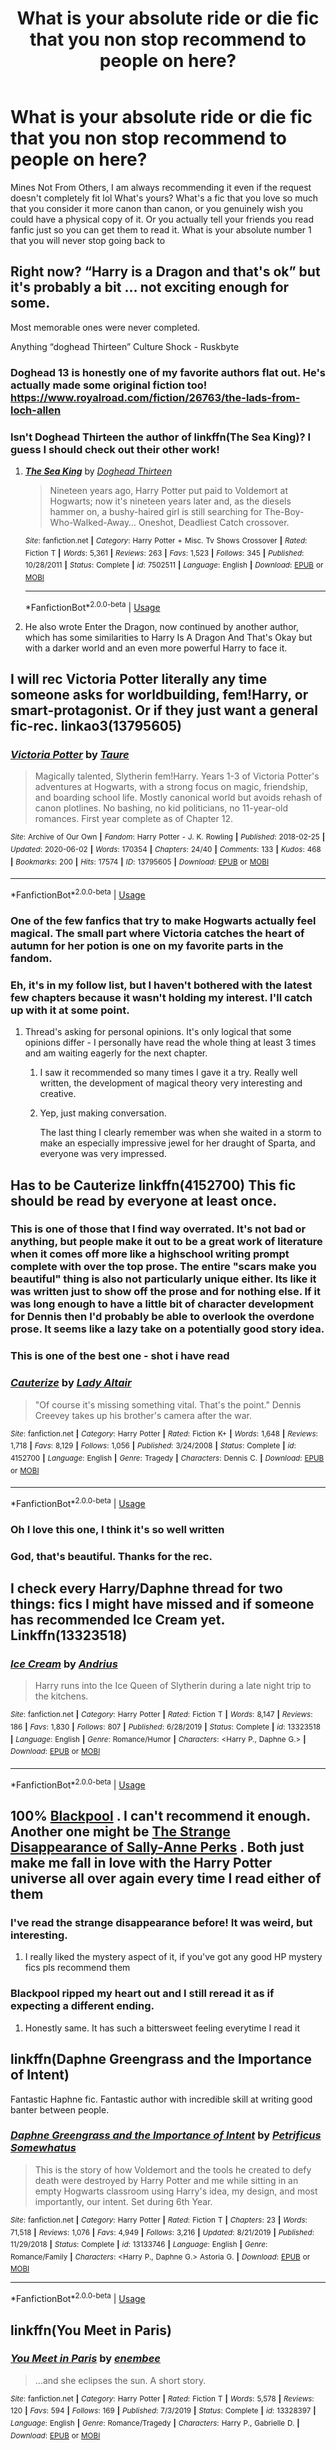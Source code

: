 #+TITLE: What is your absolute ride or die fic that you non stop recommend to people on here?

* What is your absolute ride or die fic that you non stop recommend to people on here?
:PROPERTIES:
:Author: heaters-gonna-heat
:Score: 55
:DateUnix: 1593766202.0
:DateShort: 2020-Jul-03
:FlairText: Discussion
:END:
Mines Not From Others, I am always recommending it even if the request doesn't completely fit lol What's yours? What's a fic that you love so much that you consider it more canon than canon, or you genuinely wish you could have a physical copy of it. Or you actually tell your friends you read fanfic just so you can get them to read it. What is your absolute number 1 that you will never stop going back to


** Right now? “Harry is a Dragon and that's ok” but it's probably a bit ... not exciting enough for some.

Most memorable ones were never completed.

Anything “doghead Thirteen” Culture Shock - Ruskbyte
:PROPERTIES:
:Author: CelticKnight1986
:Score: 18
:DateUnix: 1593781968.0
:DateShort: 2020-Jul-03
:END:

*** Doghead 13 is honestly one of my favorite authors flat out. He's actually made some original fiction too! [[https://www.royalroad.com/fiction/26763/the-lads-from-loch-allen]]
:PROPERTIES:
:Author: reg55000
:Score: 3
:DateUnix: 1593790169.0
:DateShort: 2020-Jul-03
:END:


*** Isn't Doghead Thirteen the author of linkffn(The Sea King)? I guess I should check out their other work!
:PROPERTIES:
:Author: DoubleFried
:Score: 2
:DateUnix: 1593792083.0
:DateShort: 2020-Jul-03
:END:

**** [[https://www.fanfiction.net/s/7502511/1/][*/The Sea King/*]] by [[https://www.fanfiction.net/u/1205826/Doghead-Thirteen][/Doghead Thirteen/]]

#+begin_quote
  Nineteen years ago, Harry Potter put paid to Voldemort at Hogwarts; now it's nineteen years later and, as the diesels hammer on, a bushy-haired girl is still searching for The-Boy-Who-Walked-Away... Oneshot, Deadliest Catch crossover.
#+end_quote

^{/Site/:} ^{fanfiction.net} ^{*|*} ^{/Category/:} ^{Harry} ^{Potter} ^{+} ^{Misc.} ^{Tv} ^{Shows} ^{Crossover} ^{*|*} ^{/Rated/:} ^{Fiction} ^{T} ^{*|*} ^{/Words/:} ^{5,361} ^{*|*} ^{/Reviews/:} ^{263} ^{*|*} ^{/Favs/:} ^{1,523} ^{*|*} ^{/Follows/:} ^{345} ^{*|*} ^{/Published/:} ^{10/28/2011} ^{*|*} ^{/Status/:} ^{Complete} ^{*|*} ^{/id/:} ^{7502511} ^{*|*} ^{/Language/:} ^{English} ^{*|*} ^{/Download/:} ^{[[http://www.ff2ebook.com/old/ffn-bot/index.php?id=7502511&source=ff&filetype=epub][EPUB]]} ^{or} ^{[[http://www.ff2ebook.com/old/ffn-bot/index.php?id=7502511&source=ff&filetype=mobi][MOBI]]}

--------------

*FanfictionBot*^{2.0.0-beta} | [[https://github.com/tusing/reddit-ffn-bot/wiki/Usage][Usage]]
:PROPERTIES:
:Author: FanfictionBot
:Score: 3
:DateUnix: 1593792103.0
:DateShort: 2020-Jul-03
:END:


**** He also wrote Enter the Dragon, now continued by another author, which has some similarities to Harry Is A Dragon And That's Okay but with a darker world and an even more powerful Harry to face it.
:PROPERTIES:
:Author: thrawnca
:Score: 1
:DateUnix: 1593803708.0
:DateShort: 2020-Jul-03
:END:


** I will rec Victoria Potter literally any time someone asks for worldbuilding, fem!Harry, or smart-protagonist. Or if they just want a general fic-rec. linkao3(13795605)
:PROPERTIES:
:Author: PsiGuy60
:Score: 8
:DateUnix: 1593800007.0
:DateShort: 2020-Jul-03
:END:

*** [[https://archiveofourown.org/works/13795605][*/Victoria Potter/*]] by [[https://www.archiveofourown.org/users/Taure/pseuds/Taure][/Taure/]]

#+begin_quote
  Magically talented, Slytherin fem!Harry. Years 1-3 of Victoria Potter's adventures at Hogwarts, with a strong focus on magic, friendship, and boarding school life. Mostly canonical world but avoids rehash of canon plotlines. No bashing, no kid politicians, no 11-year-old romances. First year complete as of Chapter 12.
#+end_quote

^{/Site/:} ^{Archive} ^{of} ^{Our} ^{Own} ^{*|*} ^{/Fandom/:} ^{Harry} ^{Potter} ^{-} ^{J.} ^{K.} ^{Rowling} ^{*|*} ^{/Published/:} ^{2018-02-25} ^{*|*} ^{/Updated/:} ^{2020-06-02} ^{*|*} ^{/Words/:} ^{170354} ^{*|*} ^{/Chapters/:} ^{24/40} ^{*|*} ^{/Comments/:} ^{133} ^{*|*} ^{/Kudos/:} ^{468} ^{*|*} ^{/Bookmarks/:} ^{200} ^{*|*} ^{/Hits/:} ^{17574} ^{*|*} ^{/ID/:} ^{13795605} ^{*|*} ^{/Download/:} ^{[[https://archiveofourown.org/downloads/13795605/Victoria%20Potter.epub?updated_at=1591604358][EPUB]]} ^{or} ^{[[https://archiveofourown.org/downloads/13795605/Victoria%20Potter.mobi?updated_at=1591604358][MOBI]]}

--------------

*FanfictionBot*^{2.0.0-beta} | [[https://github.com/tusing/reddit-ffn-bot/wiki/Usage][Usage]]
:PROPERTIES:
:Author: FanfictionBot
:Score: 4
:DateUnix: 1593800026.0
:DateShort: 2020-Jul-03
:END:


*** One of the few fanfics that try to make Hogwarts actually feel magical. The small part where Victoria catches the heart of autumn for her potion is one on my favorite parts in the fandom.
:PROPERTIES:
:Author: Newtonianethicist
:Score: 4
:DateUnix: 1593829304.0
:DateShort: 2020-Jul-04
:END:


*** Eh, it's in my follow list, but I haven't bothered with the latest few chapters because it wasn't holding my interest. I'll catch up with it at some point.
:PROPERTIES:
:Author: thrawnca
:Score: 2
:DateUnix: 1593801405.0
:DateShort: 2020-Jul-03
:END:

**** Thread's asking for personal opinions. It's only logical that some opinions differ - I personally have read the whole thing at least 3 times and am waiting eagerly for the next chapter.
:PROPERTIES:
:Author: PsiGuy60
:Score: 6
:DateUnix: 1593801593.0
:DateShort: 2020-Jul-03
:END:

***** I saw it recommended so many times I gave it a try. Really well written, the development of magical theory very interesting and creative.
:PROPERTIES:
:Author: Redditforgoit
:Score: 3
:DateUnix: 1593802492.0
:DateShort: 2020-Jul-03
:END:


***** Yep, just making conversation.

The last thing I clearly remember was when she waited in a storm to make an especially impressive jewel for her draught of Sparta, and everyone was very impressed.
:PROPERTIES:
:Author: thrawnca
:Score: 2
:DateUnix: 1593803581.0
:DateShort: 2020-Jul-03
:END:


** Has to be Cauterize linkffn(4152700) This fic should be read by everyone at least once.
:PROPERTIES:
:Author: zombieqatz
:Score: 27
:DateUnix: 1593770742.0
:DateShort: 2020-Jul-03
:END:

*** This is one of those that I find way overrated. It's not bad or anything, but people make it out to be a great work of literature when it comes off more like a highschool writing prompt complete with over the top prose. The entire "scars make you beautiful" thing is also not particularly unique either. Its like it was written just to show off the prose and for nothing else. If it was long enough to have a little bit of character development for Dennis then I'd probably be able to overlook the overdone prose. It seems like a lazy take on a potentially good story idea.
:PROPERTIES:
:Author: IneptProfessional
:Score: 18
:DateUnix: 1593810531.0
:DateShort: 2020-Jul-04
:END:


*** This is one of the best one - shot i have read
:PROPERTIES:
:Author: Sang-Lys
:Score: 2
:DateUnix: 1593791431.0
:DateShort: 2020-Jul-03
:END:


*** [[https://www.fanfiction.net/s/4152700/1/][*/Cauterize/*]] by [[https://www.fanfiction.net/u/24216/Lady-Altair][/Lady Altair/]]

#+begin_quote
  "Of course it's missing something vital. That's the point." Dennis Creevey takes up his brother's camera after the war.
#+end_quote

^{/Site/:} ^{fanfiction.net} ^{*|*} ^{/Category/:} ^{Harry} ^{Potter} ^{*|*} ^{/Rated/:} ^{Fiction} ^{K+} ^{*|*} ^{/Words/:} ^{1,648} ^{*|*} ^{/Reviews/:} ^{1,718} ^{*|*} ^{/Favs/:} ^{8,129} ^{*|*} ^{/Follows/:} ^{1,056} ^{*|*} ^{/Published/:} ^{3/24/2008} ^{*|*} ^{/Status/:} ^{Complete} ^{*|*} ^{/id/:} ^{4152700} ^{*|*} ^{/Language/:} ^{English} ^{*|*} ^{/Genre/:} ^{Tragedy} ^{*|*} ^{/Characters/:} ^{Dennis} ^{C.} ^{*|*} ^{/Download/:} ^{[[http://www.ff2ebook.com/old/ffn-bot/index.php?id=4152700&source=ff&filetype=epub][EPUB]]} ^{or} ^{[[http://www.ff2ebook.com/old/ffn-bot/index.php?id=4152700&source=ff&filetype=mobi][MOBI]]}

--------------

*FanfictionBot*^{2.0.0-beta} | [[https://github.com/tusing/reddit-ffn-bot/wiki/Usage][Usage]]
:PROPERTIES:
:Author: FanfictionBot
:Score: 2
:DateUnix: 1593770758.0
:DateShort: 2020-Jul-03
:END:


*** Oh I love this one, I think it's so well written
:PROPERTIES:
:Author: heaters-gonna-heat
:Score: 1
:DateUnix: 1593770790.0
:DateShort: 2020-Jul-03
:END:


*** God, that's beautiful. Thanks for the rec.
:PROPERTIES:
:Author: lulabellatine
:Score: 1
:DateUnix: 1593798114.0
:DateShort: 2020-Jul-03
:END:


** I check every Harry/Daphne thread for two things: fics I might have missed and if someone has recommended Ice Cream yet. Linkffn(13323518)
:PROPERTIES:
:Author: TheCowofAllTime
:Score: 15
:DateUnix: 1593797313.0
:DateShort: 2020-Jul-03
:END:

*** [[https://www.fanfiction.net/s/13323518/1/][*/Ice Cream/*]] by [[https://www.fanfiction.net/u/829951/Andrius][/Andrius/]]

#+begin_quote
  Harry runs into the Ice Queen of Slytherin during a late night trip to the kitchens.
#+end_quote

^{/Site/:} ^{fanfiction.net} ^{*|*} ^{/Category/:} ^{Harry} ^{Potter} ^{*|*} ^{/Rated/:} ^{Fiction} ^{T} ^{*|*} ^{/Words/:} ^{8,147} ^{*|*} ^{/Reviews/:} ^{186} ^{*|*} ^{/Favs/:} ^{1,830} ^{*|*} ^{/Follows/:} ^{807} ^{*|*} ^{/Published/:} ^{6/28/2019} ^{*|*} ^{/Status/:} ^{Complete} ^{*|*} ^{/id/:} ^{13323518} ^{*|*} ^{/Language/:} ^{English} ^{*|*} ^{/Genre/:} ^{Romance/Humor} ^{*|*} ^{/Characters/:} ^{<Harry} ^{P.,} ^{Daphne} ^{G.>} ^{*|*} ^{/Download/:} ^{[[http://www.ff2ebook.com/old/ffn-bot/index.php?id=13323518&source=ff&filetype=epub][EPUB]]} ^{or} ^{[[http://www.ff2ebook.com/old/ffn-bot/index.php?id=13323518&source=ff&filetype=mobi][MOBI]]}

--------------

*FanfictionBot*^{2.0.0-beta} | [[https://github.com/tusing/reddit-ffn-bot/wiki/Usage][Usage]]
:PROPERTIES:
:Author: FanfictionBot
:Score: 7
:DateUnix: 1593797333.0
:DateShort: 2020-Jul-03
:END:


** 100% [[https://archiveofourown.org/works/14760663/chapters/34132413][Blackpool]] . I can't recommend it enough. Another one might be [[https://m.fanfiction.net/s/6243892/1/The-Strange-Disappearance-of-SallyAnne-Perks][The Strange Disappearance of Sally-Anne Perks]] . Both just make me fall in love with the Harry Potter universe all over again every time I read either of them
:PROPERTIES:
:Author: TheLightningSolstice
:Score: 10
:DateUnix: 1593800602.0
:DateShort: 2020-Jul-03
:END:

*** I've read the strange disappearance before! It was weird, but interesting.
:PROPERTIES:
:Author: SimonSherlockPotter
:Score: 3
:DateUnix: 1593824891.0
:DateShort: 2020-Jul-04
:END:

**** I really liked the mystery aspect of it, if you've got any good HP mystery fics pls recommend them
:PROPERTIES:
:Author: TheLightningSolstice
:Score: 1
:DateUnix: 1593840790.0
:DateShort: 2020-Jul-04
:END:


*** Blackpool ripped my heart out and I still reread it as if expecting a different ending.
:PROPERTIES:
:Author: Ih8mashedpotatos
:Score: 1
:DateUnix: 1593837872.0
:DateShort: 2020-Jul-04
:END:

**** Honestly same. It has such a bittersweet feeling everytime I read it
:PROPERTIES:
:Author: TheLightningSolstice
:Score: 1
:DateUnix: 1593840813.0
:DateShort: 2020-Jul-04
:END:


** linkffn(Daphne Greengrass and the Importance of Intent)

Fantastic Haphne fic. Fantastic author with incredible skill at writing good banter between people.
:PROPERTIES:
:Author: asifbaig
:Score: 12
:DateUnix: 1593799079.0
:DateShort: 2020-Jul-03
:END:

*** [[https://www.fanfiction.net/s/13133746/1/][*/Daphne Greengrass and the Importance of Intent/*]] by [[https://www.fanfiction.net/u/11491751/Petrificus-Somewhatus][/Petrificus Somewhatus/]]

#+begin_quote
  This is the story of how Voldemort and the tools he created to defy death were destroyed by Harry Potter and me while sitting in an empty Hogwarts classroom using Harry's idea, my design, and most importantly, our intent. Set during 6th Year.
#+end_quote

^{/Site/:} ^{fanfiction.net} ^{*|*} ^{/Category/:} ^{Harry} ^{Potter} ^{*|*} ^{/Rated/:} ^{Fiction} ^{T} ^{*|*} ^{/Chapters/:} ^{23} ^{*|*} ^{/Words/:} ^{71,518} ^{*|*} ^{/Reviews/:} ^{1,076} ^{*|*} ^{/Favs/:} ^{4,949} ^{*|*} ^{/Follows/:} ^{3,216} ^{*|*} ^{/Updated/:} ^{8/21/2019} ^{*|*} ^{/Published/:} ^{11/29/2018} ^{*|*} ^{/Status/:} ^{Complete} ^{*|*} ^{/id/:} ^{13133746} ^{*|*} ^{/Language/:} ^{English} ^{*|*} ^{/Genre/:} ^{Romance/Family} ^{*|*} ^{/Characters/:} ^{<Harry} ^{P.,} ^{Daphne} ^{G.>} ^{Astoria} ^{G.} ^{*|*} ^{/Download/:} ^{[[http://www.ff2ebook.com/old/ffn-bot/index.php?id=13133746&source=ff&filetype=epub][EPUB]]} ^{or} ^{[[http://www.ff2ebook.com/old/ffn-bot/index.php?id=13133746&source=ff&filetype=mobi][MOBI]]}

--------------

*FanfictionBot*^{2.0.0-beta} | [[https://github.com/tusing/reddit-ffn-bot/wiki/Usage][Usage]]
:PROPERTIES:
:Author: FanfictionBot
:Score: 2
:DateUnix: 1593799098.0
:DateShort: 2020-Jul-03
:END:


** linkffn(You Meet in Paris)
:PROPERTIES:
:Author: smurf_me
:Score: 8
:DateUnix: 1593774674.0
:DateShort: 2020-Jul-03
:END:

*** [[https://www.fanfiction.net/s/13328397/1/][*/You Meet in Paris/*]] by [[https://www.fanfiction.net/u/980211/enembee][/enembee/]]

#+begin_quote
  ...and she eclipses the sun. A short story.
#+end_quote

^{/Site/:} ^{fanfiction.net} ^{*|*} ^{/Category/:} ^{Harry} ^{Potter} ^{*|*} ^{/Rated/:} ^{Fiction} ^{T} ^{*|*} ^{/Words/:} ^{5,578} ^{*|*} ^{/Reviews/:} ^{120} ^{*|*} ^{/Favs/:} ^{594} ^{*|*} ^{/Follows/:} ^{169} ^{*|*} ^{/Published/:} ^{7/3/2019} ^{*|*} ^{/Status/:} ^{Complete} ^{*|*} ^{/id/:} ^{13328397} ^{*|*} ^{/Language/:} ^{English} ^{*|*} ^{/Genre/:} ^{Romance/Tragedy} ^{*|*} ^{/Characters/:} ^{Harry} ^{P.,} ^{Gabrielle} ^{D.} ^{*|*} ^{/Download/:} ^{[[http://www.ff2ebook.com/old/ffn-bot/index.php?id=13328397&source=ff&filetype=epub][EPUB]]} ^{or} ^{[[http://www.ff2ebook.com/old/ffn-bot/index.php?id=13328397&source=ff&filetype=mobi][MOBI]]}

--------------

*FanfictionBot*^{2.0.0-beta} | [[https://github.com/tusing/reddit-ffn-bot/wiki/Usage][Usage]]
:PROPERTIES:
:Author: FanfictionBot
:Score: 3
:DateUnix: 1593774686.0
:DateShort: 2020-Jul-03
:END:


*** Man this story hurts. I wasn't prepared the first time I read it. Absolutely exquisite though.
:PROPERTIES:
:Author: JoeHatesFanFiction
:Score: 3
:DateUnix: 1593818418.0
:DateShort: 2020-Jul-04
:END:


** linkao3(Of a linear circle) is my current main recommendation. The series is so long and good and I wish I read it sooner.
:PROPERTIES:
:Author: The_Fireheart
:Score: 4
:DateUnix: 1593800005.0
:DateShort: 2020-Jul-03
:END:

*** [[https://archiveofourown.org/works/11284494][*/Of a Linear Circle - Part I/*]] by [[https://www.archiveofourown.org/users/flamethrower/pseuds/flamethrower][/flamethrower/]]

#+begin_quote
  In September of 1971, Severus Snape finds a forgotten portrait of the Slytherin family in a dark corner of the Slytherin Common Room. At the time, he has no idea that talking portrait will affect the rest of his life.
#+end_quote

^{/Site/:} ^{Archive} ^{of} ^{Our} ^{Own} ^{*|*} ^{/Fandom/:} ^{Harry} ^{Potter} ^{-} ^{J.} ^{K.} ^{Rowling} ^{*|*} ^{/Published/:} ^{2017-06-23} ^{*|*} ^{/Completed/:} ^{2017-07-04} ^{*|*} ^{/Words/:} ^{107176} ^{*|*} ^{/Chapters/:} ^{16/16} ^{*|*} ^{/Comments/:} ^{1103} ^{*|*} ^{/Kudos/:} ^{3912} ^{*|*} ^{/Bookmarks/:} ^{477} ^{*|*} ^{/Hits/:} ^{71021} ^{*|*} ^{/ID/:} ^{11284494} ^{*|*} ^{/Download/:} ^{[[https://archiveofourown.org/downloads/11284494/Of%20a%20Linear%20Circle%20-.epub?updated_at=1590602583][EPUB]]} ^{or} ^{[[https://archiveofourown.org/downloads/11284494/Of%20a%20Linear%20Circle%20-.mobi?updated_at=1590602583][MOBI]]}

--------------

*FanfictionBot*^{2.0.0-beta} | [[https://github.com/tusing/reddit-ffn-bot/wiki/Usage][Usage]]
:PROPERTIES:
:Author: FanfictionBot
:Score: 1
:DateUnix: 1593800023.0
:DateShort: 2020-Jul-03
:END:


** [[https://archiveofourown.org/works/12006417/chapters/27167826][Survival is a Talent]] by Shanastoryteller. I love so much about this fic. It's my go-to rec.
:PROPERTIES:
:Author: KimeraGoldEyes
:Score: 5
:DateUnix: 1593802546.0
:DateShort: 2020-Jul-03
:END:


** [[https://www.fanfiction.net/s/3964606/1/Alexandra-Quick-and-the-Thorn-Circle][The Alexandra Quick series]]. The AU is so intense that it barely feels like Harry Potter, but the author is so good that you never really forget it, all the while experiencing a vastly different yet equally rich world in the Magical Central United States, an area rarely discussed in ANY fanfics of HP.

The author just completed Book 5 of 7 and it was a BANGER of a story. Even better, they don't write half completed stories: nothing is published until the full work is complete, then it is released twice a week until finished, so you won't ever be left hanging any more than you were for the actual HP books.
:PROPERTIES:
:Author: James_Locke
:Score: 3
:DateUnix: 1593810723.0
:DateShort: 2020-Jul-04
:END:


** A Long Journey Home by Rakeesh

[[https://m.fanfiction.net/s/9860311/1/A-Long-Journey-Home]]

While regrettably incomplete and potentially dead, it's still my favorite bit of fanfiction I've ever read. I reread the story about a month or so before my dad died some years back and in all honesty, that story helped me deal with death and grieving for my dad better than anything else did.
:PROPERTIES:
:Score: 9
:DateUnix: 1593796007.0
:DateShort: 2020-Jul-03
:END:


** Seventh Horcrux... but I only suggest it when relevant. It's just... maybe I have a slightly looser definition of relevant. Need a grey or Dark or bashing Hermione fic? Ah... have you tried Seventh Horcrux?

I, too, am a great admirer of [[/u/floreatcastellum][u/floreatcastellum]]'s fics, but I fixate on the ficlets and WFTT rather than the longer, linear ones (although I have read Not From Others).
:PROPERTIES:
:Author: FrameworkisDigimon
:Score: 6
:DateUnix: 1593798248.0
:DateShort: 2020-Jul-03
:END:

*** Thanks! 🥰
:PROPERTIES:
:Author: FloreatCastellum
:Score: 6
:DateUnix: 1593801398.0
:DateShort: 2020-Jul-03
:END:


** [[https://archiveofourown.org/works/18309947/chapters/43340309][The Mirror of Eidrokcuf: By Kayliana]]

It is, quite literally, a ride or die fic. But it may not be to everyone's taste.
:PROPERTIES:
:Author: Zhalia_Riddle
:Score: 5
:DateUnix: 1593800591.0
:DateShort: 2020-Jul-03
:END:

*** u/Lightwavers:
#+begin_quote
  Harry never imagined that he'd find himself cooperating with Voldemort, but that was before the two of them were locked in a room without their magic and ordered to have sex by a very angry mirror.
#+end_quote

Okay, what. I'm intrigued.

Edit: oh my gods it isn't crack
:PROPERTIES:
:Author: Lightwavers
:Score: 3
:DateUnix: 1593931443.0
:DateShort: 2020-Jul-05
:END:

**** - laughs maniacally * most people here must I'm crazy, huh?
:PROPERTIES:
:Author: Zhalia_Riddle
:Score: 1
:DateUnix: 1593931504.0
:DateShort: 2020-Jul-05
:END:


** I have the flair and [[https://www.reddit.com/r/HarryandGinny/comments/eiqjul/just_got_these_delivered/?utm_source=share&utm_medium=ios_app&utm_name=iossmf][physical copies]] for a */GOD DAMN REASON!!!/*

[[http://www.siye.co.uk/siye/series.php?seriesid=54]]
:PROPERTIES:
:Author: FavChanger
:Score: 3
:DateUnix: 1593796710.0
:DateShort: 2020-Jul-03
:END:

*** I typically skip AUs that adhere closely to the stations of canon, since they tend not to make sense. Why would uber!Hermione care what Ron thinks and go crying into a bathroom? How can you justify paranoid!Harry ignoring stabbing scar pains from proximity with Quirrel long enough to keep him the villain?

But these fics were really great. The personal lives and drama made for a good story. I devoured them over the last few days, and I wish there were books 3-7.
:PROPERTIES:
:Author: dratnon
:Score: 2
:DateUnix: 1594142673.0
:DateShort: 2020-Jul-07
:END:

**** Which is why I have a fan made sequel in the works.
:PROPERTIES:
:Author: FavChanger
:Score: 1
:DateUnix: 1594156057.0
:DateShort: 2020-Jul-08
:END:


** On a Pale Horse linkffn(10685852) sadly abandoned. MoD!Harry summoned by Evil!Dumbs

DeathHarry protects his younger version while leisurely planning the destruction of his old Headmaster. The chapter on Voldemort alone is worth the price of admission.

Hyliian! Please! Finish it and I'll sacrifice a goat in your honour :D
:PROPERTIES:
:Author: Redditforgoit
:Score: 3
:DateUnix: 1593801884.0
:DateShort: 2020-Jul-03
:END:

*** [[https://www.fanfiction.net/s/10685852/1/][*/On a Pale Horse/*]] by [[https://www.fanfiction.net/u/3305720/Hyliian][/Hyliian/]]

#+begin_quote
  AU. When Dumbledore tried to summon a hero from another world to deal with their Dark Lord problem, this probably wasn't what he had in mind. MoD!Harry, Godlike!Harry, Unhinged!Harry. Dumbledore bashing.
#+end_quote

^{/Site/:} ^{fanfiction.net} ^{*|*} ^{/Category/:} ^{Harry} ^{Potter} ^{*|*} ^{/Rated/:} ^{Fiction} ^{T} ^{*|*} ^{/Chapters/:} ^{25} ^{*|*} ^{/Words/:} ^{69,349} ^{*|*} ^{/Reviews/:} ^{4,751} ^{*|*} ^{/Favs/:} ^{13,665} ^{*|*} ^{/Follows/:} ^{14,850} ^{*|*} ^{/Updated/:} ^{8/26/2017} ^{*|*} ^{/Published/:} ^{9/11/2014} ^{*|*} ^{/id/:} ^{10685852} ^{*|*} ^{/Language/:} ^{English} ^{*|*} ^{/Genre/:} ^{Humor/Adventure} ^{*|*} ^{/Characters/:} ^{Harry} ^{P.} ^{*|*} ^{/Download/:} ^{[[http://www.ff2ebook.com/old/ffn-bot/index.php?id=10685852&source=ff&filetype=epub][EPUB]]} ^{or} ^{[[http://www.ff2ebook.com/old/ffn-bot/index.php?id=10685852&source=ff&filetype=mobi][MOBI]]}

--------------

*FanfictionBot*^{2.0.0-beta} | [[https://github.com/tusing/reddit-ffn-bot/wiki/Usage][Usage]]
:PROPERTIES:
:Author: FanfictionBot
:Score: 1
:DateUnix: 1593801895.0
:DateShort: 2020-Jul-03
:END:


** linkffn(An old and new world by Lens of Sanity)

Good crack, good magic battles.
:PROPERTIES:
:Author: TreadmillOfFate
:Score: 3
:DateUnix: 1593807514.0
:DateShort: 2020-Jul-04
:END:

*** [[https://www.fanfiction.net/s/13274529/1/][*/An Old and New World/*]] by [[https://www.fanfiction.net/u/2468907/Lens-of-Sanity][/Lens of Sanity/]]

#+begin_quote
  Fifteen months in Azkaban Prison following the Chamber of Secrets fiasco leaves Harry Potter less than interested in being anybody's hero, and thanks to his psychotic friends, unreliable allies, persistent enemies, prophecies, tournaments, war, politics, magic insanity, and the perils of true love, it'd be a wonder if any of us remained sane. Still, it's the only game in town...
#+end_quote

^{/Site/:} ^{fanfiction.net} ^{*|*} ^{/Category/:} ^{Harry} ^{Potter} ^{*|*} ^{/Rated/:} ^{Fiction} ^{T} ^{*|*} ^{/Chapters/:} ^{24} ^{*|*} ^{/Words/:} ^{111,205} ^{*|*} ^{/Reviews/:} ^{286} ^{*|*} ^{/Favs/:} ^{811} ^{*|*} ^{/Follows/:} ^{1,159} ^{*|*} ^{/Updated/:} ^{6/25} ^{*|*} ^{/Published/:} ^{4/30/2019} ^{*|*} ^{/id/:} ^{13274529} ^{*|*} ^{/Language/:} ^{English} ^{*|*} ^{/Genre/:} ^{Adventure/Romance} ^{*|*} ^{/Characters/:} ^{Harry} ^{P.,} ^{Hermione} ^{G.,} ^{Fleur} ^{D.,} ^{Thomas} ^{R.} ^{*|*} ^{/Download/:} ^{[[http://www.ff2ebook.com/old/ffn-bot/index.php?id=13274529&source=ff&filetype=epub][EPUB]]} ^{or} ^{[[http://www.ff2ebook.com/old/ffn-bot/index.php?id=13274529&source=ff&filetype=mobi][MOBI]]}

--------------

*FanfictionBot*^{2.0.0-beta} | [[https://github.com/tusing/reddit-ffn-bot/wiki/Usage][Usage]]
:PROPERTIES:
:Author: FanfictionBot
:Score: 2
:DateUnix: 1593807539.0
:DateShort: 2020-Jul-04
:END:


** It has been a long time since I came here, a long time too since I really read a new story in this fandom.

Still, one of my favorite is A Long Journey Home by Rakeesh, story is dead unfortunately, but still one of the best, the top of fanfiction.

And, on crossover, I can think of two with Star Wars which could be worth the top position, if not for the Shadow of Angmar by Steelbadger. To be clear, it is probably better for Tolkien fan than HP fan but my god, it is masterfully done.
:PROPERTIES:
:Author: CtrlAltSuppr
:Score: 3
:DateUnix: 1593813712.0
:DateShort: 2020-Jul-04
:END:


** Tightly Knit by KMbell92. But its on Wattpad so I don't recommend it much because it seems like most people don't really use Wattpad.

For a one shot, linkffn([[https://www.fanfiction.net/s/11923164/1/I-Know-Not-and-I-Cannot-Know-Yet-I-Live-and-I-Love]]) It is the best thing I've ever read, I'll never get tired of it.
:PROPERTIES:
:Author: wave-or-particle
:Score: 7
:DateUnix: 1593770638.0
:DateShort: 2020-Jul-03
:END:

*** [[https://www.fanfiction.net/s/11923164/1/][*/I Know Not, and I Cannot Know--Yet I Live and I Love/*]] by [[https://www.fanfiction.net/u/7794370/billowsandsmoke][/billowsandsmoke/]]

#+begin_quote
  Severus Snape has his emotions in check. He knows that he experiences anger and self-loathing and a bitter yearning, and that he rarely deviates from that spectrum... Until the first-year Luna Lovegood arrives to his class wearing a wreath of baby's breath. Over the next six years, an odd friendship grows between the two, and Snape is not sure how he feels about any of it.
#+end_quote

^{/Site/:} ^{fanfiction.net} ^{*|*} ^{/Category/:} ^{Harry} ^{Potter} ^{*|*} ^{/Rated/:} ^{Fiction} ^{K+} ^{*|*} ^{/Words/:} ^{31,926} ^{*|*} ^{/Reviews/:} ^{295} ^{*|*} ^{/Favs/:} ^{1,230} ^{*|*} ^{/Follows/:} ^{294} ^{*|*} ^{/Published/:} ^{4/30/2016} ^{*|*} ^{/Status/:} ^{Complete} ^{*|*} ^{/id/:} ^{11923164} ^{*|*} ^{/Language/:} ^{English} ^{*|*} ^{/Characters/:} ^{Harry} ^{P.,} ^{Severus} ^{S.,} ^{Luna} ^{L.} ^{*|*} ^{/Download/:} ^{[[http://www.ff2ebook.com/old/ffn-bot/index.php?id=11923164&source=ff&filetype=epub][EPUB]]} ^{or} ^{[[http://www.ff2ebook.com/old/ffn-bot/index.php?id=11923164&source=ff&filetype=mobi][MOBI]]}

--------------

*FanfictionBot*^{2.0.0-beta} | [[https://github.com/tusing/reddit-ffn-bot/wiki/Usage][Usage]]
:PROPERTIES:
:Author: FanfictionBot
:Score: 8
:DateUnix: 1593770651.0
:DateShort: 2020-Jul-03
:END:


** While this isn't a pure HP fanfic, I can't help but love tsu do nimh's havoc side of the force and its companion fic. Though Little0bird's The First Day is a excellent fic which builds upon canon pre-epilogue and does a great job at it. It's criminally underrated though. linkffn(The First Day)
:PROPERTIES:
:Author: abhi9kuvu
:Score: 5
:DateUnix: 1593778544.0
:DateShort: 2020-Jul-03
:END:

*** Link please?!
:PROPERTIES:
:Author: Green_Ghost18
:Score: 2
:DateUnix: 1593802591.0
:DateShort: 2020-Jul-03
:END:

**** Linkffn(The First Day by little0bird)
:PROPERTIES:
:Author: abhi9kuvu
:Score: 1
:DateUnix: 1593857372.0
:DateShort: 2020-Jul-04
:END:

***** [[https://www.fanfiction.net/s/4367121/1/][*/The First Day/*]] by [[https://www.fanfiction.net/u/1443437/little0bird][/little0bird/]]

#+begin_quote
  The first year after the battle.
#+end_quote

^{/Site/:} ^{fanfiction.net} ^{*|*} ^{/Category/:} ^{Harry} ^{Potter} ^{*|*} ^{/Rated/:} ^{Fiction} ^{T} ^{*|*} ^{/Chapters/:} ^{55} ^{*|*} ^{/Words/:} ^{251,033} ^{*|*} ^{/Reviews/:} ^{3,630} ^{*|*} ^{/Favs/:} ^{3,741} ^{*|*} ^{/Follows/:} ^{1,750} ^{*|*} ^{/Updated/:} ^{8/11/2010} ^{*|*} ^{/Published/:} ^{7/2/2008} ^{*|*} ^{/Status/:} ^{Complete} ^{*|*} ^{/id/:} ^{4367121} ^{*|*} ^{/Language/:} ^{English} ^{*|*} ^{/Genre/:} ^{Hurt/Comfort/Romance} ^{*|*} ^{/Characters/:} ^{Harry} ^{P.,} ^{Ginny} ^{W.} ^{*|*} ^{/Download/:} ^{[[http://www.ff2ebook.com/old/ffn-bot/index.php?id=4367121&source=ff&filetype=epub][EPUB]]} ^{or} ^{[[http://www.ff2ebook.com/old/ffn-bot/index.php?id=4367121&source=ff&filetype=mobi][MOBI]]}

--------------

*FanfictionBot*^{2.0.0-beta} | [[https://github.com/tusing/reddit-ffn-bot/wiki/Usage][Usage]]
:PROPERTIES:
:Author: FanfictionBot
:Score: 1
:DateUnix: 1593857388.0
:DateShort: 2020-Jul-04
:END:


*** I'm reading The First Year now, it's really good so far!
:PROPERTIES:
:Score: 1
:DateUnix: 1593788729.0
:DateShort: 2020-Jul-03
:END:

**** I have read so many fics over the past few years but I'll never forget The First Year , which introduced me to the wonderful world of fanfiction. Given it doesn't change canon just speculates on what happened in the intervening years helped a purist like me get used to the idea of fan fiction. Helps that the whole series is a real tear-jerker initially but helps the characters get over the devastating war they were in.
:PROPERTIES:
:Author: abhi9kuvu
:Score: 2
:DateUnix: 1593795379.0
:DateShort: 2020-Jul-03
:END:


** The Make a Wish Series.

Especially Terminal Justice
:PROPERTIES:
:Author: jee_kay
:Score: 6
:DateUnix: 1593769257.0
:DateShort: 2020-Jul-03
:END:


** linkffn(turn by saras girl)
:PROPERTIES:
:Score: 10
:DateUnix: 1593781245.0
:DateShort: 2020-Jul-03
:END:

*** Turn is such a good one! Others I really like are [[https://archiveofourown.org/works/9397646][Dwelling]] and [[https://archiveofourown.org/works/15929642][Men who love dragons too much]]. [[https://archiveofourown.org/works/18960145?view_full_work=true][Grounds for divorce]] is also a favourite but it's not everyone's cup of tea
:PROPERTIES:
:Author: TresBoringUsername
:Score: 2
:DateUnix: 1593815543.0
:DateShort: 2020-Jul-04
:END:


*** [[https://www.fanfiction.net/s/6435092/1/][*/Turn/*]] by [[https://www.fanfiction.net/u/1550773/Sara-s-Girl][/Sara's Girl/]]

#+begin_quote
  One good turn always deserves another. Apparently. Epilogue compliant/AU. HPDM slash but some canon het along the way. Please trust me - I promise the epilogue will not bite you.
#+end_quote

^{/Site/:} ^{fanfiction.net} ^{*|*} ^{/Category/:} ^{Harry} ^{Potter} ^{*|*} ^{/Rated/:} ^{Fiction} ^{M} ^{*|*} ^{/Chapters/:} ^{14} ^{*|*} ^{/Words/:} ^{321,769} ^{*|*} ^{/Reviews/:} ^{1,895} ^{*|*} ^{/Favs/:} ^{3,084} ^{*|*} ^{/Follows/:} ^{1,130} ^{*|*} ^{/Updated/:} ^{3/9/2012} ^{*|*} ^{/Published/:} ^{10/29/2010} ^{*|*} ^{/Status/:} ^{Complete} ^{*|*} ^{/id/:} ^{6435092} ^{*|*} ^{/Language/:} ^{English} ^{*|*} ^{/Genre/:} ^{Romance/Drama} ^{*|*} ^{/Characters/:} ^{Harry} ^{P.,} ^{Draco} ^{M.} ^{*|*} ^{/Download/:} ^{[[http://www.ff2ebook.com/old/ffn-bot/index.php?id=6435092&source=ff&filetype=epub][EPUB]]} ^{or} ^{[[http://www.ff2ebook.com/old/ffn-bot/index.php?id=6435092&source=ff&filetype=mobi][MOBI]]}

--------------

*FanfictionBot*^{2.0.0-beta} | [[https://github.com/tusing/reddit-ffn-bot/wiki/Usage][Usage]]
:PROPERTIES:
:Author: FanfictionBot
:Score: 2
:DateUnix: 1593781269.0
:DateShort: 2020-Jul-03
:END:


** [deleted]
:PROPERTIES:
:Score: 2
:DateUnix: 1593770249.0
:DateShort: 2020-Jul-03
:END:

*** [[https://www.fanfiction.net/s/12586056/1/][*/Or the Look Or the Words/*]] by [[https://www.fanfiction.net/u/9100557/LullabyKnell][/LullabyKnell/]]

#+begin_quote
  Goblet of Fire AU: The change in their relationship happens during 4th year, when an exhausted and dateless Harry groans out the important question, "Why can't we just go together?" - Pure Harry/Ron fluff for a 5 AU Headcanons prompt.
#+end_quote

^{/Site/:} ^{fanfiction.net} ^{*|*} ^{/Category/:} ^{Harry} ^{Potter} ^{*|*} ^{/Rated/:} ^{Fiction} ^{T} ^{*|*} ^{/Words/:} ^{5,524} ^{*|*} ^{/Reviews/:} ^{28} ^{*|*} ^{/Favs/:} ^{329} ^{*|*} ^{/Follows/:} ^{74} ^{*|*} ^{/Published/:} ^{7/24/2017} ^{*|*} ^{/Status/:} ^{Complete} ^{*|*} ^{/id/:} ^{12586056} ^{*|*} ^{/Language/:} ^{English} ^{*|*} ^{/Genre/:} ^{Romance/Humor} ^{*|*} ^{/Characters/:} ^{<Harry} ^{P.,} ^{Ron} ^{W.>} ^{*|*} ^{/Download/:} ^{[[http://www.ff2ebook.com/old/ffn-bot/index.php?id=12586056&source=ff&filetype=epub][EPUB]]} ^{or} ^{[[http://www.ff2ebook.com/old/ffn-bot/index.php?id=12586056&source=ff&filetype=mobi][MOBI]]}

--------------

*FanfictionBot*^{2.0.0-beta} | [[https://github.com/tusing/reddit-ffn-bot/wiki/Usage][Usage]]
:PROPERTIES:
:Author: FanfictionBot
:Score: 1
:DateUnix: 1593770258.0
:DateShort: 2020-Jul-03
:END:


** When it comes to crossovers, I never hesitate to recommend: linkao3([[https://archiveofourown.org/works/4135485/chapters/9325320]])

Otherwise I really enjoy recommending the series [[https://archiveofourown.org/series/1087368][There is nothing (to fear)]]. Shows us a world where Tom Riddle was sorted into Gryffindor. Starts with linkao3([[https://archiveofourown.org/works/15449145]]) I really enjoy the parts where it shows Tom Riddle's development in Hogwarts.
:PROPERTIES:
:Author: Efficient_Assistant
:Score: 2
:DateUnix: 1593773184.0
:DateShort: 2020-Jul-03
:END:

*** [[https://archiveofourown.org/works/4135485][*/Harry Potter and the Illusions of Reality/*]] by [[https://www.archiveofourown.org/users/SarcasmDragon/pseuds/SarcasmDragon][/SarcasmDragon/]]

#+begin_quote
  Harry has felt for a long time that there was something strange about the Muggle world. But when he begins receiving strange messages from the notorious mass murderer, Sirius Black, he begins to wonder if the Wizarding world is what he believed it to be. COMPLETE!
#+end_quote

^{/Site/:} ^{Archive} ^{of} ^{Our} ^{Own} ^{*|*} ^{/Fandoms/:} ^{Harry} ^{Potter} ^{-} ^{J.} ^{K.} ^{Rowling,} ^{The} ^{Matrix} ^{<Movies>} ^{*|*} ^{/Published/:} ^{2011-09-11} ^{*|*} ^{/Completed/:} ^{2015-06-14} ^{*|*} ^{/Words/:} ^{156862} ^{*|*} ^{/Chapters/:} ^{30/30} ^{*|*} ^{/Comments/:} ^{11} ^{*|*} ^{/Kudos/:} ^{32} ^{*|*} ^{/Bookmarks/:} ^{16} ^{*|*} ^{/Hits/:} ^{2573} ^{*|*} ^{/ID/:} ^{4135485} ^{*|*} ^{/Download/:} ^{[[https://archiveofourown.org/downloads/4135485/Harry%20Potter%20and%20the.epub?updated_at=1570078679][EPUB]]} ^{or} ^{[[https://archiveofourown.org/downloads/4135485/Harry%20Potter%20and%20the.mobi?updated_at=1570078679][MOBI]]}

--------------

*FanfictionBot*^{2.0.0-beta} | [[https://github.com/tusing/reddit-ffn-bot/wiki/Usage][Usage]]
:PROPERTIES:
:Author: FanfictionBot
:Score: 1
:DateUnix: 1593773206.0
:DateShort: 2020-Jul-03
:END:


** linkffn(Benefits of old laws by ulktante)

linkffn(Secrets Are Walls That Keep Us Alone by procrastin8tor951) and its sequel, linkffn (Still Fighting To Walk Towards The Light by procrastin8tor951)

The Dangerverse series, first of which is linkffn(Living with Danger by whydoyouneedtoknow)

Those have to be my top three long stories/series. Haven't linked them here much, but would definitely recommend.
:PROPERTIES:
:Author: numb-inside_
:Score: 2
:DateUnix: 1593786237.0
:DateShort: 2020-Jul-03
:END:

*** [[https://www.fanfiction.net/s/11540013/1/][*/Benefits of old laws/*]] by [[https://www.fanfiction.net/u/6680908/ulktante][/ulktante/]]

#+begin_quote
  Parts of souls do not go on alone. When Voldemort returns to a body he is much more sane than before and realizes that he cannot go on as he started. Finding some old laws he sets out to reach his goals in another way. Harry will find his world turned upside down once more and we will see how people react when the evil is not acting how they think it should.
#+end_quote

^{/Site/:} ^{fanfiction.net} ^{*|*} ^{/Category/:} ^{Harry} ^{Potter} ^{*|*} ^{/Rated/:} ^{Fiction} ^{T} ^{*|*} ^{/Chapters/:} ^{109} ^{*|*} ^{/Words/:} ^{878,803} ^{*|*} ^{/Reviews/:} ^{6,268} ^{*|*} ^{/Favs/:} ^{5,718} ^{*|*} ^{/Follows/:} ^{6,120} ^{*|*} ^{/Updated/:} ^{10/3/2019} ^{*|*} ^{/Published/:} ^{10/3/2015} ^{*|*} ^{/Status/:} ^{Complete} ^{*|*} ^{/id/:} ^{11540013} ^{*|*} ^{/Language/:} ^{English} ^{*|*} ^{/Genre/:} ^{Family} ^{*|*} ^{/Characters/:} ^{Harry} ^{P.,} ^{Severus} ^{S.,} ^{Voldemort} ^{*|*} ^{/Download/:} ^{[[http://www.ff2ebook.com/old/ffn-bot/index.php?id=11540013&source=ff&filetype=epub][EPUB]]} ^{or} ^{[[http://www.ff2ebook.com/old/ffn-bot/index.php?id=11540013&source=ff&filetype=mobi][MOBI]]}

--------------

[[https://www.fanfiction.net/s/6483831/1/][*/Secrets Are Walls That Keep Us Alone/*]] by [[https://www.fanfiction.net/u/1839950/Nimaya][/Nimaya/]]

#+begin_quote
  ÜBERSETZUNG!Was ist mit Sirius Black, dem berühmt-berüchtigten Rumtreiber, passiert? Alles in seinem Leben läuft schief, seine dunkelsten Geheimnisse kommen ans Tageslicht. Was, wenn sein einziger Ausweg ihn zerstören wird? Warnung: Anorexie
#+end_quote

^{/Site/:} ^{fanfiction.net} ^{*|*} ^{/Category/:} ^{Harry} ^{Potter} ^{*|*} ^{/Rated/:} ^{Fiction} ^{T} ^{*|*} ^{/Chapters/:} ^{74} ^{*|*} ^{/Words/:} ^{121,756} ^{*|*} ^{/Reviews/:} ^{17} ^{*|*} ^{/Favs/:} ^{13} ^{*|*} ^{/Follows/:} ^{7} ^{*|*} ^{/Updated/:} ^{3/4/2012} ^{*|*} ^{/Published/:} ^{11/17/2010} ^{*|*} ^{/Status/:} ^{Complete} ^{*|*} ^{/id/:} ^{6483831} ^{*|*} ^{/Language/:} ^{German} ^{*|*} ^{/Genre/:} ^{Angst/Friendship} ^{*|*} ^{/Characters/:} ^{Sirius} ^{B.} ^{*|*} ^{/Download/:} ^{[[http://www.ff2ebook.com/old/ffn-bot/index.php?id=6483831&source=ff&filetype=epub][EPUB]]} ^{or} ^{[[http://www.ff2ebook.com/old/ffn-bot/index.php?id=6483831&source=ff&filetype=mobi][MOBI]]}

--------------

[[https://www.fanfiction.net/s/2109424/1/][*/Living with Danger/*]] by [[https://www.fanfiction.net/u/691439/whydoyouneedtoknow][/whydoyouneedtoknow/]]

#+begin_quote
  AU, first in the main Dangerverse series, now complete. Lone wolf. Dream-seer. Bright child. Scarred child. Singer. Prisoner. Dancer child. Dragon child. Eight semi-ordinary people. One extraordinary family, and how they became one. Pre-Hogwarts story.
#+end_quote

^{/Site/:} ^{fanfiction.net} ^{*|*} ^{/Category/:} ^{Harry} ^{Potter} ^{*|*} ^{/Rated/:} ^{Fiction} ^{T} ^{*|*} ^{/Chapters/:} ^{50} ^{*|*} ^{/Words/:} ^{222,438} ^{*|*} ^{/Reviews/:} ^{3,871} ^{*|*} ^{/Favs/:} ^{4,165} ^{*|*} ^{/Follows/:} ^{1,062} ^{*|*} ^{/Updated/:} ^{3/12/2005} ^{*|*} ^{/Published/:} ^{10/25/2004} ^{*|*} ^{/Status/:} ^{Complete} ^{*|*} ^{/id/:} ^{2109424} ^{*|*} ^{/Language/:} ^{English} ^{*|*} ^{/Genre/:} ^{Drama/Humor} ^{*|*} ^{/Download/:} ^{[[http://www.ff2ebook.com/old/ffn-bot/index.php?id=2109424&source=ff&filetype=epub][EPUB]]} ^{or} ^{[[http://www.ff2ebook.com/old/ffn-bot/index.php?id=2109424&source=ff&filetype=mobi][MOBI]]}

--------------

*FanfictionBot*^{2.0.0-beta} | [[https://github.com/tusing/reddit-ffn-bot/wiki/Usage][Usage]]
:PROPERTIES:
:Author: FanfictionBot
:Score: 1
:DateUnix: 1593786265.0
:DateShort: 2020-Jul-03
:END:


*** Love benefits of old laws. I found it when it was like, 70 or so chapters in maybe? Maybe more? And I'll tell you what - I read the hell out of it to catch up, haha
:PROPERTIES:
:Author: SimonSherlockPotter
:Score: 1
:DateUnix: 1593825014.0
:DateShort: 2020-Jul-04
:END:


** linkffn(11191235)
:PROPERTIES:
:Author: KonoCrowleyDa
:Score: 2
:DateUnix: 1593791937.0
:DateShort: 2020-Jul-03
:END:

*** [[https://www.fanfiction.net/s/11191235/1/][*/Harry Potter and the Prince of Slytherin/*]] by [[https://www.fanfiction.net/u/4788805/The-Sinister-Man][/The Sinister Man/]]

#+begin_quote
  Harry Potter was Sorted into Slytherin after a crappy childhood. His brother Jim is believed to be the BWL. Think you know this story? Think again. Year Three (Harry Potter and the Death Eater Menace) starts on 9/1/16. NO romantic pairings prior to Fourth Year. Basically good Dumbledore and Weasleys. Limited bashing (mainly of James).
#+end_quote

^{/Site/:} ^{fanfiction.net} ^{*|*} ^{/Category/:} ^{Harry} ^{Potter} ^{*|*} ^{/Rated/:} ^{Fiction} ^{T} ^{*|*} ^{/Chapters/:} ^{134} ^{*|*} ^{/Words/:} ^{1,035,367} ^{*|*} ^{/Reviews/:} ^{14,390} ^{*|*} ^{/Favs/:} ^{13,238} ^{*|*} ^{/Follows/:} ^{15,081} ^{*|*} ^{/Updated/:} ^{6/1} ^{*|*} ^{/Published/:} ^{4/17/2015} ^{*|*} ^{/id/:} ^{11191235} ^{*|*} ^{/Language/:} ^{English} ^{*|*} ^{/Genre/:} ^{Adventure/Mystery} ^{*|*} ^{/Characters/:} ^{Harry} ^{P.,} ^{Hermione} ^{G.,} ^{Neville} ^{L.,} ^{Theodore} ^{N.} ^{*|*} ^{/Download/:} ^{[[http://www.ff2ebook.com/old/ffn-bot/index.php?id=11191235&source=ff&filetype=epub][EPUB]]} ^{or} ^{[[http://www.ff2ebook.com/old/ffn-bot/index.php?id=11191235&source=ff&filetype=mobi][MOBI]]}

--------------

*FanfictionBot*^{2.0.0-beta} | [[https://github.com/tusing/reddit-ffn-bot/wiki/Usage][Usage]]
:PROPERTIES:
:Author: FanfictionBot
:Score: 1
:DateUnix: 1593791949.0
:DateShort: 2020-Jul-03
:END:


** Definitely linkffn(Eternal Sunshine of the Scourgified Mind by Solstice Muse). I honestly think this is one of the greatest fics ever.
:PROPERTIES:
:Author: thepotatobitchh
:Score: 2
:DateUnix: 1593792771.0
:DateShort: 2020-Jul-03
:END:

*** [[https://www.fanfiction.net/s/2594688/1/][*/Eternal Sunshine of the Scourgified Mind/*]] by [[https://www.fanfiction.net/u/900634/Solstice-Muse][/Solstice Muse/]]

#+begin_quote
  The trio have defeated Voldemort but paid a devastating price.How can they cope without each other and without any magical memories?. This fic is now being gradually beta'd and chapters reposted
#+end_quote

^{/Site/:} ^{fanfiction.net} ^{*|*} ^{/Category/:} ^{Harry} ^{Potter} ^{*|*} ^{/Rated/:} ^{Fiction} ^{T} ^{*|*} ^{/Chapters/:} ^{49} ^{*|*} ^{/Words/:} ^{177,085} ^{*|*} ^{/Reviews/:} ^{1,241} ^{*|*} ^{/Favs/:} ^{779} ^{*|*} ^{/Follows/:} ^{171} ^{*|*} ^{/Updated/:} ^{5/25/2006} ^{*|*} ^{/Published/:} ^{9/26/2005} ^{*|*} ^{/Status/:} ^{Complete} ^{*|*} ^{/id/:} ^{2594688} ^{*|*} ^{/Language/:} ^{English} ^{*|*} ^{/Genre/:} ^{Angst/Drama} ^{*|*} ^{/Characters/:} ^{Ron} ^{W.,} ^{Hermione} ^{G.} ^{*|*} ^{/Download/:} ^{[[http://www.ff2ebook.com/old/ffn-bot/index.php?id=2594688&source=ff&filetype=epub][EPUB]]} ^{or} ^{[[http://www.ff2ebook.com/old/ffn-bot/index.php?id=2594688&source=ff&filetype=mobi][MOBI]]}

--------------

*FanfictionBot*^{2.0.0-beta} | [[https://github.com/tusing/reddit-ffn-bot/wiki/Usage][Usage]]
:PROPERTIES:
:Author: FanfictionBot
:Score: 1
:DateUnix: 1593792791.0
:DateShort: 2020-Jul-03
:END:


** [[https://archiveofourown.org/series/1637290][evitative]] every time, i love it with all my soul and have read it at least 7 times
:PROPERTIES:
:Author: elijahdmmt
:Score: 2
:DateUnix: 1593799178.0
:DateShort: 2020-Jul-03
:END:

*** Love this one.
:PROPERTIES:
:Author: TheBlueSully
:Score: 2
:DateUnix: 1593801883.0
:DateShort: 2020-Jul-03
:END:


** Second String!!!
:PROPERTIES:
:Author: Brilliant_Sea
:Score: 2
:DateUnix: 1593814012.0
:DateShort: 2020-Jul-04
:END:


** If I absolutely had to pick just one, I think it would be The Sum of their Parts. But The Changeling is a very close second.
:PROPERTIES:
:Author: derivative_of_life
:Score: 2
:DateUnix: 1593829734.0
:DateShort: 2020-Jul-04
:END:


** Prince of the dark kingdom is something I'll take to the grave as being one of my favorites.

The author is admittedly likely dead as she simply stops having an internet presence despite one of her last communiques being about the next chapter coming out soon like three years ago.

The pure blood pretense is my other all time favorite but she's still alive. It's the nature of posthumous artistic recognition.
:PROPERTIES:
:Author: ArkonWarlock
:Score: 2
:DateUnix: 1593837399.0
:DateShort: 2020-Jul-04
:END:

*** Then there's turn me loose and bungle in the jungle which are great.
:PROPERTIES:
:Author: ArkonWarlock
:Score: 2
:DateUnix: 1593837732.0
:DateShort: 2020-Jul-04
:END:

**** It took me a while to get used to the goofy ass 2nd person POV, but it was a fun ride
:PROPERTIES:
:Author: monkeyepoxy
:Score: 1
:DateUnix: 1593844039.0
:DateShort: 2020-Jul-04
:END:

***** as a general rule 2nd person is for inbreds and emo teens writing in their diaries but it was made palatable by the interesting and engaging setting
:PROPERTIES:
:Author: ArkonWarlock
:Score: 2
:DateUnix: 1593845257.0
:DateShort: 2020-Jul-04
:END:

****** A lil extreme, but I don't disagree with your conclusion.
:PROPERTIES:
:Author: monkeyepoxy
:Score: 1
:DateUnix: 1593850179.0
:DateShort: 2020-Jul-04
:END:


** If you're in the mood for a crossover that has depth and is well written, linkffn(The Shadow of Angmar by Steelbadger)

It's a LOTR/HP crossover and you can tell that Steelbadger has a boatload of passion for both of the fandoms. LOTR has depths that the average reader of the trilogy never even get introduced to, and this story has managed to tie a lot of the obscure, deep lore from The Silmarillion and the Appendices into a well done crossover in an elegant way. I won't pump sunshine up [[/u/SteelbadgerMk2][u/SteelbadgerMk2]]'s ass and say his writing is Tolkien-Esque, but it's as close as you would expect any fanfic writer to get to.
:PROPERTIES:
:Author: monkeyepoxy
:Score: 2
:DateUnix: 1593843855.0
:DateShort: 2020-Jul-04
:END:

*** [[https://www.fanfiction.net/s/11115934/1/][*/The Shadow of Angmar/*]] by [[https://www.fanfiction.net/u/5291694/Steelbadger][/Steelbadger/]]

#+begin_quote
  The Master of Death is a dangerous title; many would claim to hold a position greater than Death. Harry is pulled to Middle-earth by the Witch King of Angmar in an attempt to bring Morgoth back to Arda. A year later Angmar falls and Harry is freed. What will he do with the eternity granted to him? Story begins 1000 years before LotR. Eventual major canon divergence.
#+end_quote

^{/Site/:} ^{fanfiction.net} ^{*|*} ^{/Category/:} ^{Harry} ^{Potter} ^{+} ^{Lord} ^{of} ^{the} ^{Rings} ^{Crossover} ^{*|*} ^{/Rated/:} ^{Fiction} ^{T} ^{*|*} ^{/Chapters/:} ^{29} ^{*|*} ^{/Words/:} ^{185,258} ^{*|*} ^{/Reviews/:} ^{5,042} ^{*|*} ^{/Favs/:} ^{11,876} ^{*|*} ^{/Follows/:} ^{14,301} ^{*|*} ^{/Updated/:} ^{5/29} ^{*|*} ^{/Published/:} ^{3/15/2015} ^{*|*} ^{/id/:} ^{11115934} ^{*|*} ^{/Language/:} ^{English} ^{*|*} ^{/Genre/:} ^{Adventure} ^{*|*} ^{/Characters/:} ^{Harry} ^{P.} ^{*|*} ^{/Download/:} ^{[[http://www.ff2ebook.com/old/ffn-bot/index.php?id=11115934&source=ff&filetype=epub][EPUB]]} ^{or} ^{[[http://www.ff2ebook.com/old/ffn-bot/index.php?id=11115934&source=ff&filetype=mobi][MOBI]]}

--------------

*FanfictionBot*^{2.0.0-beta} | [[https://github.com/tusing/reddit-ffn-bot/wiki/Usage][Usage]]
:PROPERTIES:
:Author: FanfictionBot
:Score: 1
:DateUnix: 1593843870.0
:DateShort: 2020-Jul-04
:END:


** The Changling by Annerb
:PROPERTIES:
:Author: IAmBuckeye
:Score: 3
:DateUnix: 1593793235.0
:DateShort: 2020-Jul-03
:END:


** linkffn(Unatoned) The only Harry/Daphne fic I really like
:PROPERTIES:
:Author: brom47
:Score: 2
:DateUnix: 1593772348.0
:DateShort: 2020-Jul-03
:END:

*** [[https://www.fanfiction.net/s/8262940/1/][*/Unatoned/*]] by [[https://www.fanfiction.net/u/1232425/SeriousScribble][/SeriousScribble/]]

#+begin_quote
  Secrets of the war, a murder and a fatal attraction: After his victory over Voldemort, Harry became an Auror, and realised quickly that it wasn't at all like he had imagined. Disillusioned with the Ministry, he takes on a last case, but when he starts digging deeper, his life takes a sudden turn ... AUish, Post-Hogwarts. HP/DG
#+end_quote

^{/Site/:} ^{fanfiction.net} ^{*|*} ^{/Category/:} ^{Harry} ^{Potter} ^{*|*} ^{/Rated/:} ^{Fiction} ^{M} ^{*|*} ^{/Chapters/:} ^{23} ^{*|*} ^{/Words/:} ^{103,724} ^{*|*} ^{/Reviews/:} ^{626} ^{*|*} ^{/Favs/:} ^{1,651} ^{*|*} ^{/Follows/:} ^{997} ^{*|*} ^{/Updated/:} ^{11/21/2012} ^{*|*} ^{/Published/:} ^{6/27/2012} ^{*|*} ^{/Status/:} ^{Complete} ^{*|*} ^{/id/:} ^{8262940} ^{*|*} ^{/Language/:} ^{English} ^{*|*} ^{/Genre/:} ^{Crime/Drama} ^{*|*} ^{/Characters/:} ^{Harry} ^{P.,} ^{Daphne} ^{G.} ^{*|*} ^{/Download/:} ^{[[http://www.ff2ebook.com/old/ffn-bot/index.php?id=8262940&source=ff&filetype=epub][EPUB]]} ^{or} ^{[[http://www.ff2ebook.com/old/ffn-bot/index.php?id=8262940&source=ff&filetype=mobi][MOBI]]}

--------------

*FanfictionBot*^{2.0.0-beta} | [[https://github.com/tusing/reddit-ffn-bot/wiki/Usage][Usage]]
:PROPERTIES:
:Author: FanfictionBot
:Score: 1
:DateUnix: 1593772359.0
:DateShort: 2020-Jul-03
:END:


** *Mischief's Heir* (series)\\
*Say a Prayer* (first fic) linkao3(4629198)\\
This fic covers A LOT of the plotholes that JKR left behind. It overwrites a few things, like Dumbledore always having the Elder Wand. Adds a new villain that explains Azkaban, and how Dark Lords always seem to be cropping up all of the time. And how the Blood Wars happened. Seriously, Magical Britain alone is so intermarried that practically everybody is related. Why would they go around killing their own relatives? Especially when you have betrothal contracts and whatnot that could cause another family to come to your defense, which causes another to come in, ad infinitum.

Anywho, the Marvel crossover in my opinion tastefully done. Besides Loki, you have SHIELD, HYDRA, and the Avengers. It adds a very realistic way for the Statute of Secrecy to be put in danger. Besides Loki, they are background elements, aside from a few interactions.

The Harry/Hermione/Ron relationship is great. They have their arguments, Harry and Ron flourish. Which is explained in a very convincing manner.
:PROPERTIES:
:Author: Nyanmaru_San
:Score: 2
:DateUnix: 1593806718.0
:DateShort: 2020-Jul-04
:END:

*** [[https://archiveofourown.org/works/4629198][*/Say a Prayer/*]] by [[https://www.archiveofourown.org/users/mad_fairy/pseuds/mad_fairy][/mad_fairy/]]

#+begin_quote
  During the summer between first and second year Harry does something that has unexpected consequences, for himself and for the wizarding world.
#+end_quote

^{/Site/:} ^{Archive} ^{of} ^{Our} ^{Own} ^{*|*} ^{/Fandoms/:} ^{Harry} ^{Potter} ^{-} ^{J.} ^{K.} ^{Rowling,} ^{Thor} ^{-} ^{All} ^{Media} ^{Types} ^{*|*} ^{/Published/:} ^{2015-08-22} ^{*|*} ^{/Completed/:} ^{2015-09-05} ^{*|*} ^{/Words/:} ^{124857} ^{*|*} ^{/Chapters/:} ^{18/18} ^{*|*} ^{/Comments/:} ^{230} ^{*|*} ^{/Kudos/:} ^{2673} ^{*|*} ^{/Bookmarks/:} ^{472} ^{*|*} ^{/Hits/:} ^{56285} ^{*|*} ^{/ID/:} ^{4629198} ^{*|*} ^{/Download/:} ^{[[https://archiveofourown.org/downloads/4629198/Say%20a%20Prayer.epub?updated_at=1591306876][EPUB]]} ^{or} ^{[[https://archiveofourown.org/downloads/4629198/Say%20a%20Prayer.mobi?updated_at=1591306876][MOBI]]}

--------------

*FanfictionBot*^{2.0.0-beta} | [[https://github.com/tusing/reddit-ffn-bot/wiki/Usage][Usage]]
:PROPERTIES:
:Author: FanfictionBot
:Score: 1
:DateUnix: 1593806728.0
:DateShort: 2020-Jul-04
:END:


** Harry Potter's Second Chance. Yeah I know Severitus isn't everyone's cup of tea, and I actually don't normally like fics with deaging in them. But I love this so, so much. It's one of the few fics I can think of that has a genuinely well developed OC who furthers the plot and the development of other characters. And if anyone deserves a second chance at a childhood, it's Harry.

linkao3(Harry Potter's Second Chance)
:PROPERTIES:
:Author: Ermithecow
:Score: 1
:DateUnix: 1593772247.0
:DateShort: 2020-Jul-03
:END:

*** [[https://archiveofourown.org/works/4763627][*/Harry Potter's Second Chance/*]] by [[https://www.archiveofourown.org/users/etherian/pseuds/etherian][/etherian/]]

#+begin_quote
  Rev. version 2014 PLEASE READ! This combines ALL of the stories in the original Second Chance series: Harry Potter's Second Chance, Second Chance Take Two, Second Chance The Death Eater & The Rat. This is AU. Many chapters have had additions to the text or re-written to fix problems such as plot gaps, grammar, and punctuation. Takes place after Goblet of Fire. Harry de-ages himself, and Snape adopts him.
#+end_quote

^{/Site/:} ^{Archive} ^{of} ^{Our} ^{Own} ^{*|*} ^{/Fandom/:} ^{Harry} ^{Potter} ^{-} ^{J.} ^{K.} ^{Rowling} ^{*|*} ^{/Published/:} ^{2015-09-09} ^{*|*} ^{/Completed/:} ^{2015-09-09} ^{*|*} ^{/Words/:} ^{395201} ^{*|*} ^{/Chapters/:} ^{94/94} ^{*|*} ^{/Comments/:} ^{201} ^{*|*} ^{/Kudos/:} ^{584} ^{*|*} ^{/Bookmarks/:} ^{222} ^{*|*} ^{/Hits/:} ^{26249} ^{*|*} ^{/ID/:} ^{4763627} ^{*|*} ^{/Download/:} ^{[[https://archiveofourown.org/downloads/4763627/Harry%20Potters%20Second.epub?updated_at=1459516347][EPUB]]} ^{or} ^{[[https://archiveofourown.org/downloads/4763627/Harry%20Potters%20Second.mobi?updated_at=1459516347][MOBI]]}

--------------

*FanfictionBot*^{2.0.0-beta} | [[https://github.com/tusing/reddit-ffn-bot/wiki/Usage][Usage]]
:PROPERTIES:
:Author: FanfictionBot
:Score: 1
:DateUnix: 1593772266.0
:DateShort: 2020-Jul-03
:END:


** To Play the Devil and its sequels are still my absolutely favourite HP fic series, simply because there's no other fic in the fandom like it. If you like dark fantasy, old European mythology and folklore, mixed with a bit of realism, I absolutely recommend the fic.

linkao3(To Play the Devil)
:PROPERTIES:
:Author: vacs_vacs
:Score: 1
:DateUnix: 1593779653.0
:DateShort: 2020-Jul-03
:END:

*** I love To Play the Devil and its sequels (so happy that a new chapter came out yesterday), but I'm intrigued you say 'a bit of realism'. It always read, to me, like a crack fic that went off the rails and became a bit more serious.

Edit: when I say crack fic I mean that it began with the whole premise of Voldemort and Harry teaming up (for incredibly shaky reasons) to go off and solve a few kidnappings. There were those weird bits in early versions about wizarding tourists in shifting coloured robes, and Harry teasing Voldemort about his choice of name whilst in hiding. It just felt a bit wacky at first.
:PROPERTIES:
:Author: Lysianda
:Score: 2
:DateUnix: 1593780140.0
:DateShort: 2020-Jul-03
:END:

**** It does seem quite crackish at times, doesn't it! Even the author admitted that To Play the Devil had many flaws in terms of pacing and certain poorly-planned plot lines, apparently due to the fact that the author did not have a clear narrative in mind and actually brainstormed each chapter(!) But I do think the underlying themes of “outdated heroism”, in that the story seems to be both a homage to, and deliberate subversion of heroic fantasy tropes, is a breath of fresh air. In any sense, I am personally of the opinion that plot doesn't really matter that much, in comparison to good characterisation and thematic coherence; and I think To Play the Devil did very well in those departments. Fortunately, its sequels are more cohesive, plot-wise.

Edit: I've just read and reviewed the new chap as well! Fantastic stuff, in true Lovecraftian style!
:PROPERTIES:
:Author: vacs_vacs
:Score: 1
:DateUnix: 1593782255.0
:DateShort: 2020-Jul-03
:END:

***** Absolutely. The underlying ability to tell a ripping-good yarn and spin out some interesting themes really makes the story worth reading. I think that they admit and know (I'd be interested if you could remind me where to look for that) that it wasn't very clear does credit to them really and perhaps makes the story more enjoyable for me in retrospect as an experience.

The characterisation was really its strong point, more so I felt than the second part (though I'm really enjoying the characterisation in the third instalment, even though I get the feeling that they may be straining a little under the weight of integrating the last two stories with this one).
:PROPERTIES:
:Author: Lysianda
:Score: 1
:DateUnix: 1593782692.0
:DateShort: 2020-Jul-03
:END:

****** Well-said! The author, The Wayland Smith, seem to be extremely personable and humble. I may have been exaggerating a bit about the brainstorming, but you can read some of their thoughts about To Play the Devil [[https://archiveofourown.org/comments/299060749][here]] and [[https://archiveofourown.org/comments/184340432][here]]. Each of the sequels had very distinctive themes from the first, I would say, which is why they're a little hard to get into. I personally had difficulty enjoying “The Traveller” until I did some cursory research and gained some surface knowledge of Scottish/Gaelic mythology and folklore, as well as Arthurian mythology, which are apparently huge overarching thematic elements driving the story. And “The Lord in the Mist” is another narrative whiplash, like you said haha. I'm committed to the series, and I love what the author is putting out, but sometimes I do wish we'd get a continuation of the original universe. Obviously the main characters in this instalment are very different from the ones in the first story. I'm not sure how to feel about that, to be honest...
:PROPERTIES:
:Author: vacs_vacs
:Score: 1
:DateUnix: 1593784736.0
:DateShort: 2020-Jul-03
:END:


*** Hmm... The mention of European mythology reminds me of a Miraculous Ladybug fanfiction I've been following, actually, which blends the Miraculous magic with the Celtic fair folk. The first two books are mostly light enough for a bedtime story for age eight or so, lots of well executed friendship building, but the third arc has a lot about trauma recovery (let's just say that the folk became /more involved/ in the protagonists' lives and it didn't go well for anyone).
:PROPERTIES:
:Author: thrawnca
:Score: 2
:DateUnix: 1593804094.0
:DateShort: 2020-Jul-03
:END:


** Linkffn (12207507)
:PROPERTIES:
:Author: tsubaki75
:Score: 1
:DateUnix: 1593780952.0
:DateShort: 2020-Jul-03
:END:


** [deleted]
:PROPERTIES:
:Score: 1
:DateUnix: 1593786323.0
:DateShort: 2020-Jul-03
:END:

*** [[https://www.fanfiction.net/s/8096183/1/][*/Harry Potter and the Natural 20/*]] by [[https://www.fanfiction.net/u/3989854/Sir-Poley][/Sir Poley/]]

#+begin_quote
  Milo, a genre-savvy D&D Wizard and Adventurer Extraordinaire is forced to attend Hogwarts, and soon finds himself plunged into a new adventure of magic, mad old Wizards, metagaming, misunderstandings, and munchkinry. Updates monthly.
#+end_quote

^{/Site/:} ^{fanfiction.net} ^{*|*} ^{/Category/:} ^{Harry} ^{Potter} ^{+} ^{Dungeons} ^{and} ^{Dragons} ^{Crossover} ^{*|*} ^{/Rated/:} ^{Fiction} ^{T} ^{*|*} ^{/Chapters/:} ^{74} ^{*|*} ^{/Words/:} ^{314,214} ^{*|*} ^{/Reviews/:} ^{6,655} ^{*|*} ^{/Favs/:} ^{6,761} ^{*|*} ^{/Follows/:} ^{7,622} ^{*|*} ^{/Updated/:} ^{8/2/2018} ^{*|*} ^{/Published/:} ^{5/7/2012} ^{*|*} ^{/id/:} ^{8096183} ^{*|*} ^{/Language/:} ^{English} ^{*|*} ^{/Download/:} ^{[[http://www.ff2ebook.com/old/ffn-bot/index.php?id=8096183&source=ff&filetype=epub][EPUB]]} ^{or} ^{[[http://www.ff2ebook.com/old/ffn-bot/index.php?id=8096183&source=ff&filetype=mobi][MOBI]]}

--------------

*FanfictionBot*^{2.0.0-beta} | [[https://github.com/tusing/reddit-ffn-bot/wiki/Usage][Usage]]
:PROPERTIES:
:Author: FanfictionBot
:Score: 1
:DateUnix: 1593786341.0
:DateShort: 2020-Jul-03
:END:


** I'll suggest linkffn(The Phoenix and the Serpent) whenever I see a relevant prompt, largely because I think it's in that rare class of truly AU fics that sprung up in the period between GoF and DH. While I enjoy a lot of fics written after the series finished, they almost always seem to stick with the idea of Horcrux Hunting and the Hallows. I find AUs where the climax isn't centered around those very interesting and TPatS delivers on that magnificently, even in an abandoned and incomplete state
:PROPERTIES:
:Author: bgottfried91
:Score: 1
:DateUnix: 1593799421.0
:DateShort: 2020-Jul-03
:END:

*** [[https://www.fanfiction.net/s/637123/1/][*/The Phoenix and the Serpent/*]] by [[https://www.fanfiction.net/u/107983/Sanction][/Sanction/]]

#+begin_quote
  CHPXXXVI: Journeys end in lovers meeting. - Carpe Diem, W. Shakespeare
#+end_quote

^{/Site/:} ^{fanfiction.net} ^{*|*} ^{/Category/:} ^{Harry} ^{Potter} ^{*|*} ^{/Rated/:} ^{Fiction} ^{T} ^{*|*} ^{/Chapters/:} ^{37} ^{*|*} ^{/Words/:} ^{347,428} ^{*|*} ^{/Reviews/:} ^{327} ^{*|*} ^{/Favs/:} ^{308} ^{*|*} ^{/Follows/:} ^{214} ^{*|*} ^{/Updated/:} ^{4/19/2009} ^{*|*} ^{/Published/:} ^{3/3/2002} ^{*|*} ^{/id/:} ^{637123} ^{*|*} ^{/Language/:} ^{English} ^{*|*} ^{/Genre/:} ^{Drama/Adventure} ^{*|*} ^{/Characters/:} ^{Harry} ^{P.,} ^{Ginny} ^{W.} ^{*|*} ^{/Download/:} ^{[[http://www.ff2ebook.com/old/ffn-bot/index.php?id=637123&source=ff&filetype=epub][EPUB]]} ^{or} ^{[[http://www.ff2ebook.com/old/ffn-bot/index.php?id=637123&source=ff&filetype=mobi][MOBI]]}

--------------

*FanfictionBot*^{2.0.0-beta} | [[https://github.com/tusing/reddit-ffn-bot/wiki/Usage][Usage]]
:PROPERTIES:
:Author: FanfictionBot
:Score: 1
:DateUnix: 1593799433.0
:DateShort: 2020-Jul-03
:END:


** linkffn(on the wings of a phoenix by makoyi). This story actually fits a ton of different fic requests. It's a really unique, well-thought out take on the whole pureblood culture stuff. Not a perfect story by any means, I don't like how passive and whiny Harry is, or the stuff with Ginny, but it's the sort of fic that is still giving me ideas 12 years after it came out.
:PROPERTIES:
:Author: Lord_Anarchy
:Score: 1
:DateUnix: 1593802138.0
:DateShort: 2020-Jul-03
:END:

*** [[https://www.fanfiction.net/s/3000137/1/][*/On the Wings of a Phoenix/*]] by [[https://www.fanfiction.net/u/944495/makoyi][/makoyi/]]

#+begin_quote
  AU, where nothing as simple as good vs. evil. A summer spent trapped in Number 4 and barred from contact with his friends leads to Harry accepting an offer to correspond with a Death Eater. The consequences of thinking for oneself are far reaching.
#+end_quote

^{/Site/:} ^{fanfiction.net} ^{*|*} ^{/Category/:} ^{Harry} ^{Potter} ^{*|*} ^{/Rated/:} ^{Fiction} ^{T} ^{*|*} ^{/Chapters/:} ^{35} ^{*|*} ^{/Words/:} ^{133,904} ^{*|*} ^{/Reviews/:} ^{992} ^{*|*} ^{/Favs/:} ^{2,073} ^{*|*} ^{/Follows/:} ^{2,022} ^{*|*} ^{/Updated/:} ^{7/1/2008} ^{*|*} ^{/Published/:} ^{6/19/2006} ^{*|*} ^{/id/:} ^{3000137} ^{*|*} ^{/Language/:} ^{English} ^{*|*} ^{/Characters/:} ^{Harry} ^{P.,} ^{Albus} ^{D.} ^{*|*} ^{/Download/:} ^{[[http://www.ff2ebook.com/old/ffn-bot/index.php?id=3000137&source=ff&filetype=epub][EPUB]]} ^{or} ^{[[http://www.ff2ebook.com/old/ffn-bot/index.php?id=3000137&source=ff&filetype=mobi][MOBI]]}

--------------

*FanfictionBot*^{2.0.0-beta} | [[https://github.com/tusing/reddit-ffn-bot/wiki/Usage][Usage]]
:PROPERTIES:
:Author: FanfictionBot
:Score: 1
:DateUnix: 1593802159.0
:DateShort: 2020-Jul-03
:END:


** Well both of them are crossovers, but Under the Veil by Polasia is comedy gold and updates monthly, and snipers solve 99% of all problems is also lit (by silentwalrus). It doesn't really have a schedule though, so updates are sprung on you chaotically in the discord server.
:PROPERTIES:
:Author: ohboyaknightoftime
:Score: 1
:DateUnix: 1593805322.0
:DateShort: 2020-Jul-04
:END:


** The Black Sheepdog Universe by Izzythehutt. Just updated, some of the best writing I have ever read. He goes by Ieyre on FFN.

Linkffn(12955255) Linkffn(13017159)
:PROPERTIES:
:Author: Foadar
:Score: 1
:DateUnix: 1593808714.0
:DateShort: 2020-Jul-04
:END:

*** [[https://www.fanfiction.net/s/12955255/1/][*/In the Black/*]] by [[https://www.fanfiction.net/u/250497/Ieyre][/Ieyre/]]

#+begin_quote
  Regulus survives the cave and goes to his older brother for help. He strikes a deal with Dumbledore: the Horcrux in exchange for his family's protection. Sirius, meanwhile, is faced with his toughest mission yet: managing his estranged parents, who find they like having both their sons back and are prepared to use all their cunning to make this temporary family reunion permanent.
#+end_quote

^{/Site/:} ^{fanfiction.net} ^{*|*} ^{/Category/:} ^{Harry} ^{Potter} ^{*|*} ^{/Rated/:} ^{Fiction} ^{T} ^{*|*} ^{/Chapters/:} ^{6} ^{*|*} ^{/Words/:} ^{73,949} ^{*|*} ^{/Reviews/:} ^{93} ^{*|*} ^{/Favs/:} ^{311} ^{*|*} ^{/Follows/:} ^{189} ^{*|*} ^{/Updated/:} ^{7/3/2018} ^{*|*} ^{/Published/:} ^{6/1/2018} ^{*|*} ^{/Status/:} ^{Complete} ^{*|*} ^{/id/:} ^{12955255} ^{*|*} ^{/Language/:} ^{English} ^{*|*} ^{/Genre/:} ^{Drama/Family} ^{*|*} ^{/Characters/:} ^{Sirius} ^{B.,} ^{Regulus} ^{B.,} ^{Orion} ^{B.,} ^{Walburga} ^{B.} ^{*|*} ^{/Download/:} ^{[[http://www.ff2ebook.com/old/ffn-bot/index.php?id=12955255&source=ff&filetype=epub][EPUB]]} ^{or} ^{[[http://www.ff2ebook.com/old/ffn-bot/index.php?id=12955255&source=ff&filetype=mobi][MOBI]]}

--------------

[[https://www.fanfiction.net/s/13017159/1/][*/Black Mask/*]] by [[https://www.fanfiction.net/u/250497/Ieyre][/Ieyre/]]

#+begin_quote
  Christmas 1979---danger, secrets, lies and their shared history loom large over the Blacks' first Yuletide season as a reunited family. While life as a fugitive proves bleaker---and more boring---than Regulus could have imagined, a botched espionage mission at Malfoy Manor draws Sirius deeper into the Black family web. [Sequel to 'In the Black']
#+end_quote

^{/Site/:} ^{fanfiction.net} ^{*|*} ^{/Category/:} ^{Harry} ^{Potter} ^{*|*} ^{/Rated/:} ^{Fiction} ^{T} ^{*|*} ^{/Chapters/:} ^{25} ^{*|*} ^{/Words/:} ^{409,828} ^{*|*} ^{/Reviews/:} ^{256} ^{*|*} ^{/Favs/:} ^{215} ^{*|*} ^{/Follows/:} ^{269} ^{*|*} ^{/Updated/:} ^{7/2} ^{*|*} ^{/Published/:} ^{7/28/2018} ^{*|*} ^{/id/:} ^{13017159} ^{*|*} ^{/Language/:} ^{English} ^{*|*} ^{/Genre/:} ^{Family/Romance} ^{*|*} ^{/Characters/:} ^{Sirius} ^{B.,} ^{Regulus} ^{B.,} ^{Orion} ^{B.,} ^{Walburga} ^{B.} ^{*|*} ^{/Download/:} ^{[[http://www.ff2ebook.com/old/ffn-bot/index.php?id=13017159&source=ff&filetype=epub][EPUB]]} ^{or} ^{[[http://www.ff2ebook.com/old/ffn-bot/index.php?id=13017159&source=ff&filetype=mobi][MOBI]]}

--------------

*FanfictionBot*^{2.0.0-beta} | [[https://github.com/tusing/reddit-ffn-bot/wiki/Usage][Usage]]
:PROPERTIES:
:Author: FanfictionBot
:Score: 1
:DateUnix: 1593808739.0
:DateShort: 2020-Jul-04
:END:


** i read exclusively f/f

but i really love the following:

​

linkao3(i give you all of me (all of you)) (fem!harry with a very very interesting relationship w tom riddle)

linkao3(crazy little things) lovely luna/hermione fluff. absolutely delightful pairing

linkao3(perhaps) lovely cissamione, works super well. probably the best cissamione story objectively, other than

linkao3(Extinction) best *completed* cissamione

linkao3(Our Mercurial Selves) classic Bellamione. Actually finished lol

​

linkao3(to reach without) really good fem!harry and trans!harry, but abandoned. The author's newer stuff is much less interesting imo bc they seem to have a thing for writing sociopathic good characters. It's kind of a gimmick they've gotten into. In this one Harry is a full fledged human being with emotions lol

​

linkao3(occurances) fleurmione with a really cute backstory

probably a couple more bellamione that i'm forgetting tbqh.
:PROPERTIES:
:Author: galoisoverQ
:Score: 1
:DateUnix: 1593819119.0
:DateShort: 2020-Jul-04
:END:

*** [[https://archiveofourown.org/works/19810042][*/i give you all of me (all of you)/*]] by [[https://www.archiveofourown.org/users/amjnyard/pseuds/amjnyard][/amjnyard/]]

#+begin_quote
  “I'm Harry,” she finally offers when the silence in the cupboard feels like it's going to overwhelm her. “Harry Potter.” There's a warm sense of satisfaction resting in her stomach, not her own, and Harry doesn't know why Tom seems so smug. It's wonderful to meet you, Harry he practically purrs, sounding like he's whispering directly into her ear. Harry twitches, a small smile starting to grow on her face. “Are you going to help me, Tom?” If you'll let me. I'll take very good care of you, Harry. Tom Riddle starts talking to Harry when she's six.
#+end_quote

^{/Site/:} ^{Archive} ^{of} ^{Our} ^{Own} ^{*|*} ^{/Fandom/:} ^{Harry} ^{Potter} ^{-} ^{J.} ^{K.} ^{Rowling} ^{*|*} ^{/Published/:} ^{2019-07-15} ^{*|*} ^{/Updated/:} ^{2020-05-29} ^{*|*} ^{/Words/:} ^{183914} ^{*|*} ^{/Chapters/:} ^{18/?} ^{*|*} ^{/Comments/:} ^{652} ^{*|*} ^{/Kudos/:} ^{2442} ^{*|*} ^{/Bookmarks/:} ^{833} ^{*|*} ^{/Hits/:} ^{50883} ^{*|*} ^{/ID/:} ^{19810042} ^{*|*} ^{/Download/:} ^{[[https://archiveofourown.org/downloads/19810042/i%20give%20you%20all%20of%20me%20all.epub?updated_at=1590795399][EPUB]]} ^{or} ^{[[https://archiveofourown.org/downloads/19810042/i%20give%20you%20all%20of%20me%20all.mobi?updated_at=1590795399][MOBI]]}

--------------

[[https://archiveofourown.org/works/2573990][*/Crazy Little Things/*]] by [[https://www.archiveofourown.org/users/dreiser/pseuds/dreiser][/dreiser/]]

#+begin_quote
  Little by little, in her own unusual way, Luna Lovegood begins to romance Hermione Granger.
#+end_quote

^{/Site/:} ^{Archive} ^{of} ^{Our} ^{Own} ^{*|*} ^{/Fandom/:} ^{Harry} ^{Potter} ^{-} ^{Fandom} ^{*|*} ^{/Published/:} ^{2014-11-06} ^{*|*} ^{/Completed/:} ^{2019-01-16} ^{*|*} ^{/Words/:} ^{95748} ^{*|*} ^{/Chapters/:} ^{18/18} ^{*|*} ^{/Comments/:} ^{119} ^{*|*} ^{/Kudos/:} ^{1661} ^{*|*} ^{/Bookmarks/:} ^{430} ^{*|*} ^{/Hits/:} ^{49203} ^{*|*} ^{/ID/:} ^{2573990} ^{*|*} ^{/Download/:} ^{[[https://archiveofourown.org/downloads/2573990/Crazy%20Little%20Things.epub?updated_at=1547791956][EPUB]]} ^{or} ^{[[https://archiveofourown.org/downloads/2573990/Crazy%20Little%20Things.mobi?updated_at=1547791956][MOBI]]}

--------------

[[https://archiveofourown.org/works/10532682][*/Perhaps/*]] by [[https://www.archiveofourown.org/users/Naralanis/pseuds/Naralanis][/Naralanis/]]

#+begin_quote
  Hermione Granger, Transfiguration Professor at Hogwarts School of Witchcraft and Wizardry, gets a new co-worker: Narcissa Black.
#+end_quote

^{/Site/:} ^{Archive} ^{of} ^{Our} ^{Own} ^{*|*} ^{/Fandom/:} ^{Harry} ^{Potter} ^{-} ^{J.} ^{K.} ^{Rowling} ^{*|*} ^{/Published/:} ^{2017-04-03} ^{*|*} ^{/Updated/:} ^{2020-05-06} ^{*|*} ^{/Words/:} ^{196611} ^{*|*} ^{/Chapters/:} ^{45/?} ^{*|*} ^{/Comments/:} ^{668} ^{*|*} ^{/Kudos/:} ^{1629} ^{*|*} ^{/Bookmarks/:} ^{162} ^{*|*} ^{/Hits/:} ^{25517} ^{*|*} ^{/ID/:} ^{10532682} ^{*|*} ^{/Download/:} ^{[[https://archiveofourown.org/downloads/10532682/Perhaps.epub?updated_at=1588824312][EPUB]]} ^{or} ^{[[https://archiveofourown.org/downloads/10532682/Perhaps.mobi?updated_at=1588824312][MOBI]]}

--------------

[[https://archiveofourown.org/works/11015136][*/Extinction/*]] by [[https://www.archiveofourown.org/users/rubikanon/pseuds/rubikanon][/rubikanon/]]

#+begin_quote
  Now complete with less vague summary! Post-war adventure across the British countryside, Hermione accidentally falls in love with Narcissa Malfoy, classified missions and intrigue and dementors oh my, Ron isn't a jerk (what?! unheard of!), slow burn romance with a Serious Plot. "This is your last chance to turn back. I won't be responsible for any nightmares it brings you."
#+end_quote

^{/Site/:} ^{Archive} ^{of} ^{Our} ^{Own} ^{*|*} ^{/Fandom/:} ^{Harry} ^{Potter} ^{-} ^{J.} ^{K.} ^{Rowling} ^{*|*} ^{/Published/:} ^{2017-05-27} ^{*|*} ^{/Completed/:} ^{2018-04-13} ^{*|*} ^{/Words/:} ^{199536} ^{*|*} ^{/Chapters/:} ^{30/30} ^{*|*} ^{/Comments/:} ^{418} ^{*|*} ^{/Kudos/:} ^{1277} ^{*|*} ^{/Bookmarks/:} ^{236} ^{*|*} ^{/Hits/:} ^{20568} ^{*|*} ^{/ID/:} ^{11015136} ^{*|*} ^{/Download/:} ^{[[https://archiveofourown.org/downloads/11015136/Extinction.epub?updated_at=1589871252][EPUB]]} ^{or} ^{[[https://archiveofourown.org/downloads/11015136/Extinction.mobi?updated_at=1589871252][MOBI]]}

--------------

[[https://archiveofourown.org/works/11310456][*/Our Mercurial Selves/*]] by [[https://www.archiveofourown.org/users/PersephoneSleeps/pseuds/BrightSilverKitty][/BrightSilverKitty (PersephoneSleeps)/]]

#+begin_quote
  In the wake of a tragedy Dumbledore seizes an opportunity to use a mother's plea to his advantage. Unfortunately he did not factor a certain Death Eater into the equation.
#+end_quote

^{/Site/:} ^{Archive} ^{of} ^{Our} ^{Own} ^{*|*} ^{/Fandom/:} ^{Harry} ^{Potter} ^{-} ^{J.} ^{K.} ^{Rowling} ^{*|*} ^{/Published/:} ^{2017-06-26} ^{*|*} ^{/Updated/:} ^{2019-02-23} ^{*|*} ^{/Words/:} ^{190324} ^{*|*} ^{/Chapters/:} ^{56/57} ^{*|*} ^{/Comments/:} ^{217} ^{*|*} ^{/Kudos/:} ^{905} ^{*|*} ^{/Bookmarks/:} ^{151} ^{*|*} ^{/Hits/:} ^{19314} ^{*|*} ^{/ID/:} ^{11310456} ^{*|*} ^{/Download/:} ^{[[https://archiveofourown.org/downloads/11310456/Our%20Mercurial%20Selves.epub?updated_at=1581289695][EPUB]]} ^{or} ^{[[https://archiveofourown.org/downloads/11310456/Our%20Mercurial%20Selves.mobi?updated_at=1581289695][MOBI]]}

--------------

[[https://archiveofourown.org/works/8495269][*/To Reach Without/*]] by [[https://www.archiveofourown.org/users/inwardtransience/pseuds/inwardtransience][/inwardtransience/]]

#+begin_quote
  He hadn't wanted to be Harry Potter anymore. Things would be simpler, he would be happier. He had been almost positive he would be happier if he were quite literally anybody else. At the moment, he couldn't think of a better demonstration of the warning "be careful what you wish for." ON INDEFINITE HIATUS.
#+end_quote

^{/Site/:} ^{Archive} ^{of} ^{Our} ^{Own} ^{*|*} ^{/Fandom/:} ^{Harry} ^{Potter} ^{-} ^{J.} ^{K.} ^{Rowling} ^{*|*} ^{/Published/:} ^{2016-11-07} ^{*|*} ^{/Updated/:} ^{2017-11-23} ^{*|*} ^{/Words/:} ^{389144} ^{*|*} ^{/Chapters/:} ^{33/?} ^{*|*} ^{/Comments/:} ^{203} ^{*|*} ^{/Kudos/:} ^{396} ^{*|*} ^{/Bookmarks/:} ^{141} ^{*|*} ^{/Hits/:} ^{16165} ^{*|*} ^{/ID/:} ^{8495269} ^{*|*} ^{/Download/:} ^{[[https://archiveofourown.org/downloads/8495269/To%20Reach%20Without.epub?updated_at=1536348983][EPUB]]} ^{or} ^{[[https://archiveofourown.org/downloads/8495269/To%20Reach%20Without.mobi?updated_at=1536348983][MOBI]]}

--------------

[[https://archiveofourown.org/works/20060617][*/Occurrences/*]] by [[https://www.archiveofourown.org/users/kcxtreme/pseuds/kcxtreme][/kcxtreme/]]

#+begin_quote
  Budo not only had to deal with his friends shenanigans on their field trip, but he also had to deal with his feelings on a certain girl---and said girl herself.
#+end_quote

^{/Site/:} ^{Archive} ^{of} ^{Our} ^{Own} ^{*|*} ^{/Fandom/:} ^{Yandere} ^{Simulator} ^{<Video} ^{Game>} ^{*|*} ^{/Published/:} ^{2019-08-01} ^{*|*} ^{/Words/:} ^{7261} ^{*|*} ^{/Chapters/:} ^{1/1} ^{*|*} ^{/Comments/:} ^{2} ^{*|*} ^{/Kudos/:} ^{48} ^{*|*} ^{/Bookmarks/:} ^{3} ^{*|*} ^{/Hits/:} ^{775} ^{*|*} ^{/ID/:} ^{20060617} ^{*|*} ^{/Download/:} ^{[[https://archiveofourown.org/downloads/20060617/Occurrences.epub?updated_at=1565659440][EPUB]]} ^{or} ^{[[https://archiveofourown.org/downloads/20060617/Occurrences.mobi?updated_at=1565659440][MOBI]]}

--------------

*FanfictionBot*^{2.0.0-beta} | [[https://github.com/tusing/reddit-ffn-bot/wiki/Usage][Usage]]
:PROPERTIES:
:Author: FanfictionBot
:Score: 1
:DateUnix: 1593819168.0
:DateShort: 2020-Jul-04
:END:


** [[https://drive.google.com/drive/folders/18LfF7F3kBx7FpHUIa_FMGTDvnChrEaN9][Faith and Understanding]] by Lethe Laguz

This is the chronicle of Ginny's friendship with Luna, with Ginny's musings therein.

It's funny, it's heartfelt, it's goofy, it's sweet. Ginny and Luna argue and tease and confide in one another.

This is my favorite one-shot Harry Potter fanfic ever.

The closings lines are absolutely beautiful:

#+begin_quote
  Ginny often got her guessing games wrong. Who could really predict someone like Luna? She seemed above earthly things as much as she seemed to understand them better than anyone.

  It didn't matter, though. When Harry asked Luna to Slughorn's party, Luna's smiles were brighter than ever as she bounced around wondering whether she should wear her butter beer cork necklace while Ginny assured her that there wouldn't be any Nargles at the party. Ginny couldn't have been happier for Luna, and so it was all right if she didn't understand the Quibbler's latest theory about the Rotfang Conspiracy.

  As they laid in the grass one day in a rare moment of luxurious laziness, Ginny decided to play one last guessing game. Just one last question. And a rather personal one, at that.

  "Luna, who's your favorite person?"

  She felt the grass tickling her bare feet as the obvious answer entered her mind almost immediately. Luna's father, her most talked about person, the person she believed without question, no matter what he said. They surely had a wonderful family relationship.

  But Luna smiled her brightest smile and twitched her nose in that rabbit-like way of hers.

  "You are."

  Ginny leaned her head back and smiled. She was shocked once again, but that was fine. She didn't think she would ever understand Luna completely--nobody would. The girl was an enigma, bright and mysterious as the moon. But that was okay.

  Because Luna was Ginny's favorite person too.
#+end_quote
:PROPERTIES:
:Author: CryptidGrimnoir
:Score: 1
:DateUnix: 1593820796.0
:DateShort: 2020-Jul-04
:END:


** Prince of Slytherin
:PROPERTIES:
:Author: SwordOfRome11
:Score: 1
:DateUnix: 1593828914.0
:DateShort: 2020-Jul-04
:END:


** Stellar time travel fic that fleshes out canon in a way that brings every detail to vivid life (remember Molly's brothers?) and ages Hermione into a realistic woman. Also love the alternate ending!

linkffn(Pride of Time by AnubisAnkh)
:PROPERTIES:
:Author: cosmicsyren
:Score: 1
:DateUnix: 1593782658.0
:DateShort: 2020-Jul-03
:END:

*** [[https://www.fanfiction.net/s/7453087/1/][*/Pride of Time/*]] by [[https://www.fanfiction.net/u/1632752/Anubis-Ankh][/Anubis Ankh/]]

#+begin_quote
  Hermione quite literally crashes her way back through time by roughly twenty years. There is no going back; the only way is to go forward. And when one unwittingly interferes with time, what one expects may not be what time finds...
#+end_quote

^{/Site/:} ^{fanfiction.net} ^{*|*} ^{/Category/:} ^{Harry} ^{Potter} ^{*|*} ^{/Rated/:} ^{Fiction} ^{M} ^{*|*} ^{/Chapters/:} ^{50} ^{*|*} ^{/Words/:} ^{554,906} ^{*|*} ^{/Reviews/:} ^{2,662} ^{*|*} ^{/Favs/:} ^{4,642} ^{*|*} ^{/Follows/:} ^{1,713} ^{*|*} ^{/Updated/:} ^{3/16/2012} ^{*|*} ^{/Published/:} ^{10/10/2011} ^{*|*} ^{/Status/:} ^{Complete} ^{*|*} ^{/id/:} ^{7453087} ^{*|*} ^{/Language/:} ^{English} ^{*|*} ^{/Genre/:} ^{Romance/Adventure} ^{*|*} ^{/Characters/:} ^{Hermione} ^{G.,} ^{Severus} ^{S.} ^{*|*} ^{/Download/:} ^{[[http://www.ff2ebook.com/old/ffn-bot/index.php?id=7453087&source=ff&filetype=epub][EPUB]]} ^{or} ^{[[http://www.ff2ebook.com/old/ffn-bot/index.php?id=7453087&source=ff&filetype=mobi][MOBI]]}

--------------

*FanfictionBot*^{2.0.0-beta} | [[https://github.com/tusing/reddit-ffn-bot/wiki/Usage][Usage]]
:PROPERTIES:
:Author: FanfictionBot
:Score: 0
:DateUnix: 1593782671.0
:DateShort: 2020-Jul-03
:END:


** Azoth by zeitgeistic

The Rise of the Drackens by starlight_massacre
:PROPERTIES:
:Author: TwoCagedBirds
:Score: 1
:DateUnix: 1593778959.0
:DateShort: 2020-Jul-03
:END:


** linkffn(Harry Potter and the Natural 20)

I'll recommend it day and night without hesitation. It's one of the funniest fic you will ever read while still having good serious moments, charater developpement is spot on, and it explores the clash between two utterly alien universes incredibly well.
:PROPERTIES:
:Author: Laenthis
:Score: 1
:DateUnix: 1593786385.0
:DateShort: 2020-Jul-03
:END:

*** [[https://www.fanfiction.net/s/8096183/1/][*/Harry Potter and the Natural 20/*]] by [[https://www.fanfiction.net/u/3989854/Sir-Poley][/Sir Poley/]]

#+begin_quote
  Milo, a genre-savvy D&D Wizard and Adventurer Extraordinaire is forced to attend Hogwarts, and soon finds himself plunged into a new adventure of magic, mad old Wizards, metagaming, misunderstandings, and munchkinry. Updates monthly.
#+end_quote

^{/Site/:} ^{fanfiction.net} ^{*|*} ^{/Category/:} ^{Harry} ^{Potter} ^{+} ^{Dungeons} ^{and} ^{Dragons} ^{Crossover} ^{*|*} ^{/Rated/:} ^{Fiction} ^{T} ^{*|*} ^{/Chapters/:} ^{74} ^{*|*} ^{/Words/:} ^{314,214} ^{*|*} ^{/Reviews/:} ^{6,655} ^{*|*} ^{/Favs/:} ^{6,761} ^{*|*} ^{/Follows/:} ^{7,622} ^{*|*} ^{/Updated/:} ^{8/2/2018} ^{*|*} ^{/Published/:} ^{5/7/2012} ^{*|*} ^{/id/:} ^{8096183} ^{*|*} ^{/Language/:} ^{English} ^{*|*} ^{/Download/:} ^{[[http://www.ff2ebook.com/old/ffn-bot/index.php?id=8096183&source=ff&filetype=epub][EPUB]]} ^{or} ^{[[http://www.ff2ebook.com/old/ffn-bot/index.php?id=8096183&source=ff&filetype=mobi][MOBI]]}

--------------

*FanfictionBot*^{2.0.0-beta} | [[https://github.com/tusing/reddit-ffn-bot/wiki/Usage][Usage]]
:PROPERTIES:
:Author: FanfictionBot
:Score: 2
:DateUnix: 1593786398.0
:DateShort: 2020-Jul-03
:END:


** Aspirations by megamatt
:PROPERTIES:
:Author: scarletosprey
:Score: 1
:DateUnix: 1593793991.0
:DateShort: 2020-Jul-03
:END:


** Linkffn(Lady of the Lake) Lady of the Lake by Colubrina. It's amazing, start to finish.

Edit: Autocorrect
:PROPERTIES:
:Author: Nimeue
:Score: 1
:DateUnix: 1593794119.0
:DateShort: 2020-Jul-03
:END:

*** I read that when it was on the book club. The author develops their premise well, though they weren't kidding about it being dark. It made me sad :(
:PROPERTIES:
:Author: thrawnca
:Score: 3
:DateUnix: 1593801848.0
:DateShort: 2020-Jul-03
:END:


*** [[https://www.fanfiction.net/s/10654712/1/][*/Lady of the Lake/*]] by [[https://www.fanfiction.net/u/4314892/Colubrina][/Colubrina/]]

#+begin_quote
  Hermione and Draco team up after the war to overthrow the Order and take over wizarding Britain. They have plans and they'll get power, but the cost of victory may be higher than they expected and more than they can bear. Dark Dramione. COMPLETE
#+end_quote

^{/Site/:} ^{fanfiction.net} ^{*|*} ^{/Category/:} ^{Harry} ^{Potter} ^{*|*} ^{/Rated/:} ^{Fiction} ^{M} ^{*|*} ^{/Chapters/:} ^{50} ^{*|*} ^{/Words/:} ^{183,705} ^{*|*} ^{/Reviews/:} ^{4,597} ^{*|*} ^{/Favs/:} ^{5,445} ^{*|*} ^{/Follows/:} ^{2,580} ^{*|*} ^{/Updated/:} ^{6/7/2015} ^{*|*} ^{/Published/:} ^{8/29/2014} ^{*|*} ^{/Status/:} ^{Complete} ^{*|*} ^{/id/:} ^{10654712} ^{*|*} ^{/Language/:} ^{English} ^{*|*} ^{/Genre/:} ^{Drama/Romance} ^{*|*} ^{/Characters/:} ^{<Hermione} ^{G.,} ^{Draco} ^{M.>} ^{Blaise} ^{Z.,} ^{Theodore} ^{N.} ^{*|*} ^{/Download/:} ^{[[http://www.ff2ebook.com/old/ffn-bot/index.php?id=10654712&source=ff&filetype=epub][EPUB]]} ^{or} ^{[[http://www.ff2ebook.com/old/ffn-bot/index.php?id=10654712&source=ff&filetype=mobi][MOBI]]}

--------------

*FanfictionBot*^{2.0.0-beta} | [[https://github.com/tusing/reddit-ffn-bot/wiki/Usage][Usage]]
:PROPERTIES:
:Author: FanfictionBot
:Score: 1
:DateUnix: 1593794136.0
:DateShort: 2020-Jul-03
:END:


** I absolutely have fallen in love with the HP/Sherlock Crossover fanfic, [[https://archiveofourown.org/works/1134255/chapters/2292768#bookmark-form][Whispers in Corners!]]
:PROPERTIES:
:Author: Green_Ghost18
:Score: 1
:DateUnix: 1593801386.0
:DateShort: 2020-Jul-03
:END:


** Harry Crow
:PROPERTIES:
:Author: jasmine-2514
:Score: -4
:DateUnix: 1593769595.0
:DateShort: 2020-Jul-03
:END:

*** What's it about?
:PROPERTIES:
:Author: juststeph25
:Score: 2
:DateUnix: 1593790297.0
:DateShort: 2020-Jul-03
:END:

**** Run. Save yourself. This fic is....not good.

Well you can try reading it if you want. Just that the author is notorious for writing fics like these and a lot of people, myself included, find them quite unpalatable.

linkffn(Harry Crow by Robst)

I'll be here with the eyebleach should you need any afterwards.
:PROPERTIES:
:Author: asifbaig
:Score: 6
:DateUnix: 1593798984.0
:DateShort: 2020-Jul-03
:END:

***** Rip well damn...

Thank you for the warning. If I end up needing that bleach i will tell you.
:PROPERTIES:
:Author: juststeph25
:Score: 4
:DateUnix: 1593800162.0
:DateShort: 2020-Jul-03
:END:

****** Well, some people do like it, that's why it's in the top ten most favorited on FFN. It just does things that turn a lot of people off. Super!Harry. Dumbledore bashing. Harry/Hermione love at first sight. Super!goblins. If you like it, you'll probably like his other work too. If not, you have plenty of company.
:PROPERTIES:
:Author: thrawnca
:Score: 5
:DateUnix: 1593802196.0
:DateShort: 2020-Jul-03
:END:

******* ....i have a bad feeling about this.

I don't mind BAMF!harry or super!harry whenever i want to do a light read (i even made a request for these fics in this sub), but this fic seems like just a collection of often used tropes. H/hr love at first sight is giving me warning bells lol but i will give it a chance. Wish me luck lol
:PROPERTIES:
:Author: juststeph25
:Score: 3
:DateUnix: 1593803279.0
:DateShort: 2020-Jul-03
:END:

******** It's over 700k words, so not really a light read, which is why I haven't read all that far myself. But yes, 11-year old Hermione sees Harry on the train platform and decides that he looks like Mr Darcy except too gorgeous even for Jane Austen to describe and that her mother's talk about boys is relevant to her after all.
:PROPERTIES:
:Author: thrawnca
:Score: 3
:DateUnix: 1593805840.0
:DateShort: 2020-Jul-04
:END:

********* Yeah.... just read until that point.

I don't like talking badly about other's works but uhm....i got so annoyed reading it that i think i'm done lol.
:PROPERTIES:
:Author: juststeph25
:Score: 2
:DateUnix: 1593806683.0
:DateShort: 2020-Jul-04
:END:


***** [[https://www.fanfiction.net/s/8186071/1/][*/Harry Crow/*]] by [[https://www.fanfiction.net/u/1451358/RobSt][/RobSt/]]

#+begin_quote
  What will happen when a goblin-raised Harry arrives at Hogwarts. A Harry who has received training, already knows the prophecy and has no scar. With the backing of the goblin nation and Hogwarts herself. Complete.
#+end_quote

^{/Site/:} ^{fanfiction.net} ^{*|*} ^{/Category/:} ^{Harry} ^{Potter} ^{*|*} ^{/Rated/:} ^{Fiction} ^{T} ^{*|*} ^{/Chapters/:} ^{106} ^{*|*} ^{/Words/:} ^{737,006} ^{*|*} ^{/Reviews/:} ^{28,382} ^{*|*} ^{/Favs/:} ^{25,512} ^{*|*} ^{/Follows/:} ^{16,321} ^{*|*} ^{/Updated/:} ^{6/8/2014} ^{*|*} ^{/Published/:} ^{6/5/2012} ^{*|*} ^{/Status/:} ^{Complete} ^{*|*} ^{/id/:} ^{8186071} ^{*|*} ^{/Language/:} ^{English} ^{*|*} ^{/Characters/:} ^{<Harry} ^{P.,} ^{Hermione} ^{G.>} ^{*|*} ^{/Download/:} ^{[[http://www.ff2ebook.com/old/ffn-bot/index.php?id=8186071&source=ff&filetype=epub][EPUB]]} ^{or} ^{[[http://www.ff2ebook.com/old/ffn-bot/index.php?id=8186071&source=ff&filetype=mobi][MOBI]]}

--------------

*FanfictionBot*^{2.0.0-beta} | [[https://github.com/tusing/reddit-ffn-bot/wiki/Usage][Usage]]
:PROPERTIES:
:Author: FanfictionBot
:Score: 1
:DateUnix: 1593799006.0
:DateShort: 2020-Jul-03
:END:


**** If Harry was, instead of raised by the Dursleys, raised by the goblins.
:PROPERTIES:
:Author: jasmine-2514
:Score: 1
:DateUnix: 1593790578.0
:DateShort: 2020-Jul-03
:END:
